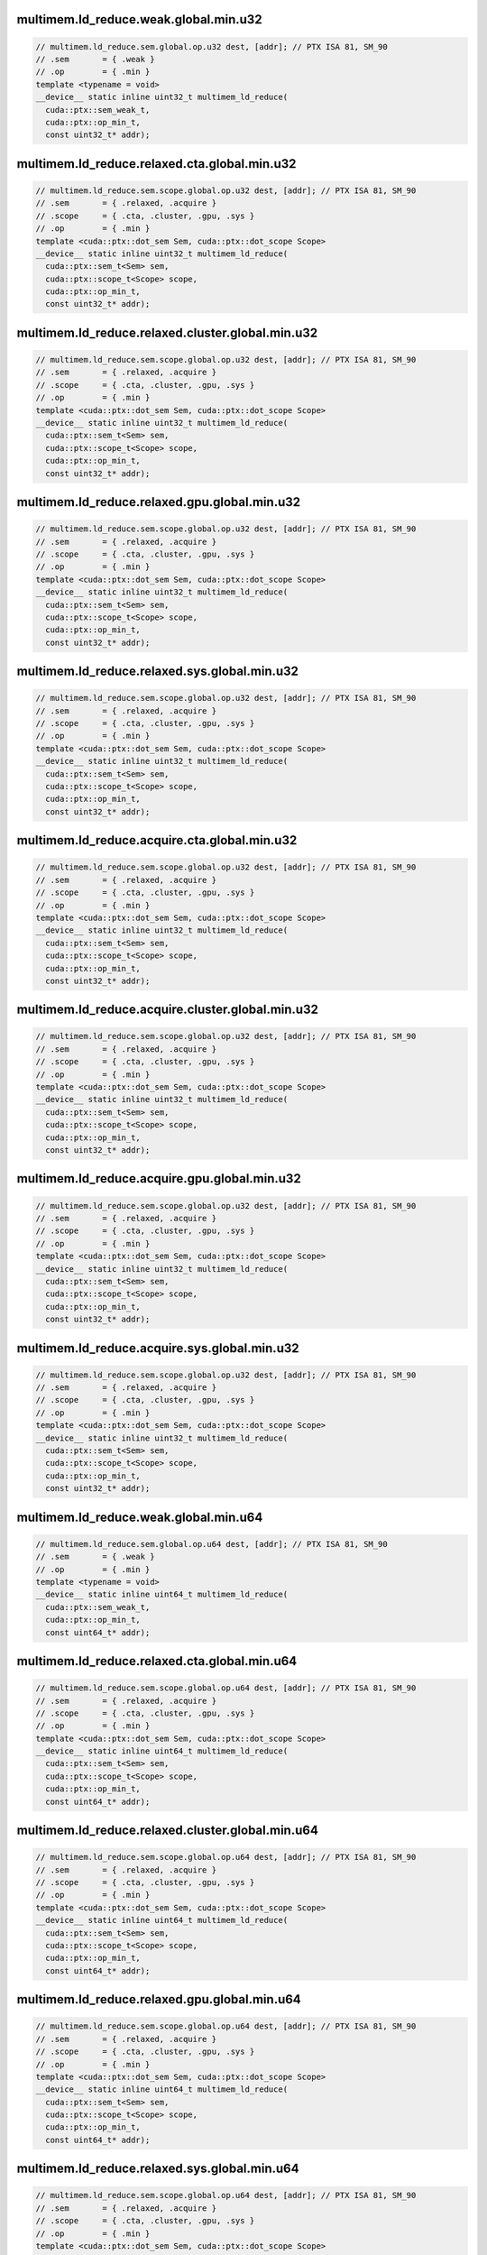 ..
   This file was automatically generated. Do not edit.

multimem.ld_reduce.weak.global.min.u32
^^^^^^^^^^^^^^^^^^^^^^^^^^^^^^^^^^^^^^
.. code:: cuda

   // multimem.ld_reduce.sem.global.op.u32 dest, [addr]; // PTX ISA 81, SM_90
   // .sem       = { .weak }
   // .op        = { .min }
   template <typename = void>
   __device__ static inline uint32_t multimem_ld_reduce(
     cuda::ptx::sem_weak_t,
     cuda::ptx::op_min_t,
     const uint32_t* addr);

multimem.ld_reduce.relaxed.cta.global.min.u32
^^^^^^^^^^^^^^^^^^^^^^^^^^^^^^^^^^^^^^^^^^^^^
.. code:: cuda

   // multimem.ld_reduce.sem.scope.global.op.u32 dest, [addr]; // PTX ISA 81, SM_90
   // .sem       = { .relaxed, .acquire }
   // .scope     = { .cta, .cluster, .gpu, .sys }
   // .op        = { .min }
   template <cuda::ptx::dot_sem Sem, cuda::ptx::dot_scope Scope>
   __device__ static inline uint32_t multimem_ld_reduce(
     cuda::ptx::sem_t<Sem> sem,
     cuda::ptx::scope_t<Scope> scope,
     cuda::ptx::op_min_t,
     const uint32_t* addr);

multimem.ld_reduce.relaxed.cluster.global.min.u32
^^^^^^^^^^^^^^^^^^^^^^^^^^^^^^^^^^^^^^^^^^^^^^^^^
.. code:: cuda

   // multimem.ld_reduce.sem.scope.global.op.u32 dest, [addr]; // PTX ISA 81, SM_90
   // .sem       = { .relaxed, .acquire }
   // .scope     = { .cta, .cluster, .gpu, .sys }
   // .op        = { .min }
   template <cuda::ptx::dot_sem Sem, cuda::ptx::dot_scope Scope>
   __device__ static inline uint32_t multimem_ld_reduce(
     cuda::ptx::sem_t<Sem> sem,
     cuda::ptx::scope_t<Scope> scope,
     cuda::ptx::op_min_t,
     const uint32_t* addr);

multimem.ld_reduce.relaxed.gpu.global.min.u32
^^^^^^^^^^^^^^^^^^^^^^^^^^^^^^^^^^^^^^^^^^^^^
.. code:: cuda

   // multimem.ld_reduce.sem.scope.global.op.u32 dest, [addr]; // PTX ISA 81, SM_90
   // .sem       = { .relaxed, .acquire }
   // .scope     = { .cta, .cluster, .gpu, .sys }
   // .op        = { .min }
   template <cuda::ptx::dot_sem Sem, cuda::ptx::dot_scope Scope>
   __device__ static inline uint32_t multimem_ld_reduce(
     cuda::ptx::sem_t<Sem> sem,
     cuda::ptx::scope_t<Scope> scope,
     cuda::ptx::op_min_t,
     const uint32_t* addr);

multimem.ld_reduce.relaxed.sys.global.min.u32
^^^^^^^^^^^^^^^^^^^^^^^^^^^^^^^^^^^^^^^^^^^^^
.. code:: cuda

   // multimem.ld_reduce.sem.scope.global.op.u32 dest, [addr]; // PTX ISA 81, SM_90
   // .sem       = { .relaxed, .acquire }
   // .scope     = { .cta, .cluster, .gpu, .sys }
   // .op        = { .min }
   template <cuda::ptx::dot_sem Sem, cuda::ptx::dot_scope Scope>
   __device__ static inline uint32_t multimem_ld_reduce(
     cuda::ptx::sem_t<Sem> sem,
     cuda::ptx::scope_t<Scope> scope,
     cuda::ptx::op_min_t,
     const uint32_t* addr);

multimem.ld_reduce.acquire.cta.global.min.u32
^^^^^^^^^^^^^^^^^^^^^^^^^^^^^^^^^^^^^^^^^^^^^
.. code:: cuda

   // multimem.ld_reduce.sem.scope.global.op.u32 dest, [addr]; // PTX ISA 81, SM_90
   // .sem       = { .relaxed, .acquire }
   // .scope     = { .cta, .cluster, .gpu, .sys }
   // .op        = { .min }
   template <cuda::ptx::dot_sem Sem, cuda::ptx::dot_scope Scope>
   __device__ static inline uint32_t multimem_ld_reduce(
     cuda::ptx::sem_t<Sem> sem,
     cuda::ptx::scope_t<Scope> scope,
     cuda::ptx::op_min_t,
     const uint32_t* addr);

multimem.ld_reduce.acquire.cluster.global.min.u32
^^^^^^^^^^^^^^^^^^^^^^^^^^^^^^^^^^^^^^^^^^^^^^^^^
.. code:: cuda

   // multimem.ld_reduce.sem.scope.global.op.u32 dest, [addr]; // PTX ISA 81, SM_90
   // .sem       = { .relaxed, .acquire }
   // .scope     = { .cta, .cluster, .gpu, .sys }
   // .op        = { .min }
   template <cuda::ptx::dot_sem Sem, cuda::ptx::dot_scope Scope>
   __device__ static inline uint32_t multimem_ld_reduce(
     cuda::ptx::sem_t<Sem> sem,
     cuda::ptx::scope_t<Scope> scope,
     cuda::ptx::op_min_t,
     const uint32_t* addr);

multimem.ld_reduce.acquire.gpu.global.min.u32
^^^^^^^^^^^^^^^^^^^^^^^^^^^^^^^^^^^^^^^^^^^^^
.. code:: cuda

   // multimem.ld_reduce.sem.scope.global.op.u32 dest, [addr]; // PTX ISA 81, SM_90
   // .sem       = { .relaxed, .acquire }
   // .scope     = { .cta, .cluster, .gpu, .sys }
   // .op        = { .min }
   template <cuda::ptx::dot_sem Sem, cuda::ptx::dot_scope Scope>
   __device__ static inline uint32_t multimem_ld_reduce(
     cuda::ptx::sem_t<Sem> sem,
     cuda::ptx::scope_t<Scope> scope,
     cuda::ptx::op_min_t,
     const uint32_t* addr);

multimem.ld_reduce.acquire.sys.global.min.u32
^^^^^^^^^^^^^^^^^^^^^^^^^^^^^^^^^^^^^^^^^^^^^
.. code:: cuda

   // multimem.ld_reduce.sem.scope.global.op.u32 dest, [addr]; // PTX ISA 81, SM_90
   // .sem       = { .relaxed, .acquire }
   // .scope     = { .cta, .cluster, .gpu, .sys }
   // .op        = { .min }
   template <cuda::ptx::dot_sem Sem, cuda::ptx::dot_scope Scope>
   __device__ static inline uint32_t multimem_ld_reduce(
     cuda::ptx::sem_t<Sem> sem,
     cuda::ptx::scope_t<Scope> scope,
     cuda::ptx::op_min_t,
     const uint32_t* addr);

multimem.ld_reduce.weak.global.min.u64
^^^^^^^^^^^^^^^^^^^^^^^^^^^^^^^^^^^^^^
.. code:: cuda

   // multimem.ld_reduce.sem.global.op.u64 dest, [addr]; // PTX ISA 81, SM_90
   // .sem       = { .weak }
   // .op        = { .min }
   template <typename = void>
   __device__ static inline uint64_t multimem_ld_reduce(
     cuda::ptx::sem_weak_t,
     cuda::ptx::op_min_t,
     const uint64_t* addr);

multimem.ld_reduce.relaxed.cta.global.min.u64
^^^^^^^^^^^^^^^^^^^^^^^^^^^^^^^^^^^^^^^^^^^^^
.. code:: cuda

   // multimem.ld_reduce.sem.scope.global.op.u64 dest, [addr]; // PTX ISA 81, SM_90
   // .sem       = { .relaxed, .acquire }
   // .scope     = { .cta, .cluster, .gpu, .sys }
   // .op        = { .min }
   template <cuda::ptx::dot_sem Sem, cuda::ptx::dot_scope Scope>
   __device__ static inline uint64_t multimem_ld_reduce(
     cuda::ptx::sem_t<Sem> sem,
     cuda::ptx::scope_t<Scope> scope,
     cuda::ptx::op_min_t,
     const uint64_t* addr);

multimem.ld_reduce.relaxed.cluster.global.min.u64
^^^^^^^^^^^^^^^^^^^^^^^^^^^^^^^^^^^^^^^^^^^^^^^^^
.. code:: cuda

   // multimem.ld_reduce.sem.scope.global.op.u64 dest, [addr]; // PTX ISA 81, SM_90
   // .sem       = { .relaxed, .acquire }
   // .scope     = { .cta, .cluster, .gpu, .sys }
   // .op        = { .min }
   template <cuda::ptx::dot_sem Sem, cuda::ptx::dot_scope Scope>
   __device__ static inline uint64_t multimem_ld_reduce(
     cuda::ptx::sem_t<Sem> sem,
     cuda::ptx::scope_t<Scope> scope,
     cuda::ptx::op_min_t,
     const uint64_t* addr);

multimem.ld_reduce.relaxed.gpu.global.min.u64
^^^^^^^^^^^^^^^^^^^^^^^^^^^^^^^^^^^^^^^^^^^^^
.. code:: cuda

   // multimem.ld_reduce.sem.scope.global.op.u64 dest, [addr]; // PTX ISA 81, SM_90
   // .sem       = { .relaxed, .acquire }
   // .scope     = { .cta, .cluster, .gpu, .sys }
   // .op        = { .min }
   template <cuda::ptx::dot_sem Sem, cuda::ptx::dot_scope Scope>
   __device__ static inline uint64_t multimem_ld_reduce(
     cuda::ptx::sem_t<Sem> sem,
     cuda::ptx::scope_t<Scope> scope,
     cuda::ptx::op_min_t,
     const uint64_t* addr);

multimem.ld_reduce.relaxed.sys.global.min.u64
^^^^^^^^^^^^^^^^^^^^^^^^^^^^^^^^^^^^^^^^^^^^^
.. code:: cuda

   // multimem.ld_reduce.sem.scope.global.op.u64 dest, [addr]; // PTX ISA 81, SM_90
   // .sem       = { .relaxed, .acquire }
   // .scope     = { .cta, .cluster, .gpu, .sys }
   // .op        = { .min }
   template <cuda::ptx::dot_sem Sem, cuda::ptx::dot_scope Scope>
   __device__ static inline uint64_t multimem_ld_reduce(
     cuda::ptx::sem_t<Sem> sem,
     cuda::ptx::scope_t<Scope> scope,
     cuda::ptx::op_min_t,
     const uint64_t* addr);

multimem.ld_reduce.acquire.cta.global.min.u64
^^^^^^^^^^^^^^^^^^^^^^^^^^^^^^^^^^^^^^^^^^^^^
.. code:: cuda

   // multimem.ld_reduce.sem.scope.global.op.u64 dest, [addr]; // PTX ISA 81, SM_90
   // .sem       = { .relaxed, .acquire }
   // .scope     = { .cta, .cluster, .gpu, .sys }
   // .op        = { .min }
   template <cuda::ptx::dot_sem Sem, cuda::ptx::dot_scope Scope>
   __device__ static inline uint64_t multimem_ld_reduce(
     cuda::ptx::sem_t<Sem> sem,
     cuda::ptx::scope_t<Scope> scope,
     cuda::ptx::op_min_t,
     const uint64_t* addr);

multimem.ld_reduce.acquire.cluster.global.min.u64
^^^^^^^^^^^^^^^^^^^^^^^^^^^^^^^^^^^^^^^^^^^^^^^^^
.. code:: cuda

   // multimem.ld_reduce.sem.scope.global.op.u64 dest, [addr]; // PTX ISA 81, SM_90
   // .sem       = { .relaxed, .acquire }
   // .scope     = { .cta, .cluster, .gpu, .sys }
   // .op        = { .min }
   template <cuda::ptx::dot_sem Sem, cuda::ptx::dot_scope Scope>
   __device__ static inline uint64_t multimem_ld_reduce(
     cuda::ptx::sem_t<Sem> sem,
     cuda::ptx::scope_t<Scope> scope,
     cuda::ptx::op_min_t,
     const uint64_t* addr);

multimem.ld_reduce.acquire.gpu.global.min.u64
^^^^^^^^^^^^^^^^^^^^^^^^^^^^^^^^^^^^^^^^^^^^^
.. code:: cuda

   // multimem.ld_reduce.sem.scope.global.op.u64 dest, [addr]; // PTX ISA 81, SM_90
   // .sem       = { .relaxed, .acquire }
   // .scope     = { .cta, .cluster, .gpu, .sys }
   // .op        = { .min }
   template <cuda::ptx::dot_sem Sem, cuda::ptx::dot_scope Scope>
   __device__ static inline uint64_t multimem_ld_reduce(
     cuda::ptx::sem_t<Sem> sem,
     cuda::ptx::scope_t<Scope> scope,
     cuda::ptx::op_min_t,
     const uint64_t* addr);

multimem.ld_reduce.acquire.sys.global.min.u64
^^^^^^^^^^^^^^^^^^^^^^^^^^^^^^^^^^^^^^^^^^^^^
.. code:: cuda

   // multimem.ld_reduce.sem.scope.global.op.u64 dest, [addr]; // PTX ISA 81, SM_90
   // .sem       = { .relaxed, .acquire }
   // .scope     = { .cta, .cluster, .gpu, .sys }
   // .op        = { .min }
   template <cuda::ptx::dot_sem Sem, cuda::ptx::dot_scope Scope>
   __device__ static inline uint64_t multimem_ld_reduce(
     cuda::ptx::sem_t<Sem> sem,
     cuda::ptx::scope_t<Scope> scope,
     cuda::ptx::op_min_t,
     const uint64_t* addr);

multimem.ld_reduce.weak.global.min.s32
^^^^^^^^^^^^^^^^^^^^^^^^^^^^^^^^^^^^^^
.. code:: cuda

   // multimem.ld_reduce.sem.global.op.s32 dest, [addr]; // PTX ISA 81, SM_90
   // .sem       = { .weak }
   // .op        = { .min }
   template <typename = void>
   __device__ static inline int32_t multimem_ld_reduce(
     cuda::ptx::sem_weak_t,
     cuda::ptx::op_min_t,
     const int32_t* addr);

multimem.ld_reduce.relaxed.cta.global.min.s32
^^^^^^^^^^^^^^^^^^^^^^^^^^^^^^^^^^^^^^^^^^^^^
.. code:: cuda

   // multimem.ld_reduce.sem.scope.global.op.s32 dest, [addr]; // PTX ISA 81, SM_90
   // .sem       = { .relaxed, .acquire }
   // .scope     = { .cta, .cluster, .gpu, .sys }
   // .op        = { .min }
   template <cuda::ptx::dot_sem Sem, cuda::ptx::dot_scope Scope>
   __device__ static inline int32_t multimem_ld_reduce(
     cuda::ptx::sem_t<Sem> sem,
     cuda::ptx::scope_t<Scope> scope,
     cuda::ptx::op_min_t,
     const int32_t* addr);

multimem.ld_reduce.relaxed.cluster.global.min.s32
^^^^^^^^^^^^^^^^^^^^^^^^^^^^^^^^^^^^^^^^^^^^^^^^^
.. code:: cuda

   // multimem.ld_reduce.sem.scope.global.op.s32 dest, [addr]; // PTX ISA 81, SM_90
   // .sem       = { .relaxed, .acquire }
   // .scope     = { .cta, .cluster, .gpu, .sys }
   // .op        = { .min }
   template <cuda::ptx::dot_sem Sem, cuda::ptx::dot_scope Scope>
   __device__ static inline int32_t multimem_ld_reduce(
     cuda::ptx::sem_t<Sem> sem,
     cuda::ptx::scope_t<Scope> scope,
     cuda::ptx::op_min_t,
     const int32_t* addr);

multimem.ld_reduce.relaxed.gpu.global.min.s32
^^^^^^^^^^^^^^^^^^^^^^^^^^^^^^^^^^^^^^^^^^^^^
.. code:: cuda

   // multimem.ld_reduce.sem.scope.global.op.s32 dest, [addr]; // PTX ISA 81, SM_90
   // .sem       = { .relaxed, .acquire }
   // .scope     = { .cta, .cluster, .gpu, .sys }
   // .op        = { .min }
   template <cuda::ptx::dot_sem Sem, cuda::ptx::dot_scope Scope>
   __device__ static inline int32_t multimem_ld_reduce(
     cuda::ptx::sem_t<Sem> sem,
     cuda::ptx::scope_t<Scope> scope,
     cuda::ptx::op_min_t,
     const int32_t* addr);

multimem.ld_reduce.relaxed.sys.global.min.s32
^^^^^^^^^^^^^^^^^^^^^^^^^^^^^^^^^^^^^^^^^^^^^
.. code:: cuda

   // multimem.ld_reduce.sem.scope.global.op.s32 dest, [addr]; // PTX ISA 81, SM_90
   // .sem       = { .relaxed, .acquire }
   // .scope     = { .cta, .cluster, .gpu, .sys }
   // .op        = { .min }
   template <cuda::ptx::dot_sem Sem, cuda::ptx::dot_scope Scope>
   __device__ static inline int32_t multimem_ld_reduce(
     cuda::ptx::sem_t<Sem> sem,
     cuda::ptx::scope_t<Scope> scope,
     cuda::ptx::op_min_t,
     const int32_t* addr);

multimem.ld_reduce.acquire.cta.global.min.s32
^^^^^^^^^^^^^^^^^^^^^^^^^^^^^^^^^^^^^^^^^^^^^
.. code:: cuda

   // multimem.ld_reduce.sem.scope.global.op.s32 dest, [addr]; // PTX ISA 81, SM_90
   // .sem       = { .relaxed, .acquire }
   // .scope     = { .cta, .cluster, .gpu, .sys }
   // .op        = { .min }
   template <cuda::ptx::dot_sem Sem, cuda::ptx::dot_scope Scope>
   __device__ static inline int32_t multimem_ld_reduce(
     cuda::ptx::sem_t<Sem> sem,
     cuda::ptx::scope_t<Scope> scope,
     cuda::ptx::op_min_t,
     const int32_t* addr);

multimem.ld_reduce.acquire.cluster.global.min.s32
^^^^^^^^^^^^^^^^^^^^^^^^^^^^^^^^^^^^^^^^^^^^^^^^^
.. code:: cuda

   // multimem.ld_reduce.sem.scope.global.op.s32 dest, [addr]; // PTX ISA 81, SM_90
   // .sem       = { .relaxed, .acquire }
   // .scope     = { .cta, .cluster, .gpu, .sys }
   // .op        = { .min }
   template <cuda::ptx::dot_sem Sem, cuda::ptx::dot_scope Scope>
   __device__ static inline int32_t multimem_ld_reduce(
     cuda::ptx::sem_t<Sem> sem,
     cuda::ptx::scope_t<Scope> scope,
     cuda::ptx::op_min_t,
     const int32_t* addr);

multimem.ld_reduce.acquire.gpu.global.min.s32
^^^^^^^^^^^^^^^^^^^^^^^^^^^^^^^^^^^^^^^^^^^^^
.. code:: cuda

   // multimem.ld_reduce.sem.scope.global.op.s32 dest, [addr]; // PTX ISA 81, SM_90
   // .sem       = { .relaxed, .acquire }
   // .scope     = { .cta, .cluster, .gpu, .sys }
   // .op        = { .min }
   template <cuda::ptx::dot_sem Sem, cuda::ptx::dot_scope Scope>
   __device__ static inline int32_t multimem_ld_reduce(
     cuda::ptx::sem_t<Sem> sem,
     cuda::ptx::scope_t<Scope> scope,
     cuda::ptx::op_min_t,
     const int32_t* addr);

multimem.ld_reduce.acquire.sys.global.min.s32
^^^^^^^^^^^^^^^^^^^^^^^^^^^^^^^^^^^^^^^^^^^^^
.. code:: cuda

   // multimem.ld_reduce.sem.scope.global.op.s32 dest, [addr]; // PTX ISA 81, SM_90
   // .sem       = { .relaxed, .acquire }
   // .scope     = { .cta, .cluster, .gpu, .sys }
   // .op        = { .min }
   template <cuda::ptx::dot_sem Sem, cuda::ptx::dot_scope Scope>
   __device__ static inline int32_t multimem_ld_reduce(
     cuda::ptx::sem_t<Sem> sem,
     cuda::ptx::scope_t<Scope> scope,
     cuda::ptx::op_min_t,
     const int32_t* addr);

multimem.ld_reduce.weak.global.min.s64
^^^^^^^^^^^^^^^^^^^^^^^^^^^^^^^^^^^^^^
.. code:: cuda

   // multimem.ld_reduce.sem.global.op.s64 dest, [addr]; // PTX ISA 81, SM_90
   // .sem       = { .weak }
   // .op        = { .min }
   template <typename = void>
   __device__ static inline int64_t multimem_ld_reduce(
     cuda::ptx::sem_weak_t,
     cuda::ptx::op_min_t,
     const int64_t* addr);

multimem.ld_reduce.relaxed.cta.global.min.s64
^^^^^^^^^^^^^^^^^^^^^^^^^^^^^^^^^^^^^^^^^^^^^
.. code:: cuda

   // multimem.ld_reduce.sem.scope.global.op.s64 dest, [addr]; // PTX ISA 81, SM_90
   // .sem       = { .relaxed, .acquire }
   // .scope     = { .cta, .cluster, .gpu, .sys }
   // .op        = { .min }
   template <cuda::ptx::dot_sem Sem, cuda::ptx::dot_scope Scope>
   __device__ static inline int64_t multimem_ld_reduce(
     cuda::ptx::sem_t<Sem> sem,
     cuda::ptx::scope_t<Scope> scope,
     cuda::ptx::op_min_t,
     const int64_t* addr);

multimem.ld_reduce.relaxed.cluster.global.min.s64
^^^^^^^^^^^^^^^^^^^^^^^^^^^^^^^^^^^^^^^^^^^^^^^^^
.. code:: cuda

   // multimem.ld_reduce.sem.scope.global.op.s64 dest, [addr]; // PTX ISA 81, SM_90
   // .sem       = { .relaxed, .acquire }
   // .scope     = { .cta, .cluster, .gpu, .sys }
   // .op        = { .min }
   template <cuda::ptx::dot_sem Sem, cuda::ptx::dot_scope Scope>
   __device__ static inline int64_t multimem_ld_reduce(
     cuda::ptx::sem_t<Sem> sem,
     cuda::ptx::scope_t<Scope> scope,
     cuda::ptx::op_min_t,
     const int64_t* addr);

multimem.ld_reduce.relaxed.gpu.global.min.s64
^^^^^^^^^^^^^^^^^^^^^^^^^^^^^^^^^^^^^^^^^^^^^
.. code:: cuda

   // multimem.ld_reduce.sem.scope.global.op.s64 dest, [addr]; // PTX ISA 81, SM_90
   // .sem       = { .relaxed, .acquire }
   // .scope     = { .cta, .cluster, .gpu, .sys }
   // .op        = { .min }
   template <cuda::ptx::dot_sem Sem, cuda::ptx::dot_scope Scope>
   __device__ static inline int64_t multimem_ld_reduce(
     cuda::ptx::sem_t<Sem> sem,
     cuda::ptx::scope_t<Scope> scope,
     cuda::ptx::op_min_t,
     const int64_t* addr);

multimem.ld_reduce.relaxed.sys.global.min.s64
^^^^^^^^^^^^^^^^^^^^^^^^^^^^^^^^^^^^^^^^^^^^^
.. code:: cuda

   // multimem.ld_reduce.sem.scope.global.op.s64 dest, [addr]; // PTX ISA 81, SM_90
   // .sem       = { .relaxed, .acquire }
   // .scope     = { .cta, .cluster, .gpu, .sys }
   // .op        = { .min }
   template <cuda::ptx::dot_sem Sem, cuda::ptx::dot_scope Scope>
   __device__ static inline int64_t multimem_ld_reduce(
     cuda::ptx::sem_t<Sem> sem,
     cuda::ptx::scope_t<Scope> scope,
     cuda::ptx::op_min_t,
     const int64_t* addr);

multimem.ld_reduce.acquire.cta.global.min.s64
^^^^^^^^^^^^^^^^^^^^^^^^^^^^^^^^^^^^^^^^^^^^^
.. code:: cuda

   // multimem.ld_reduce.sem.scope.global.op.s64 dest, [addr]; // PTX ISA 81, SM_90
   // .sem       = { .relaxed, .acquire }
   // .scope     = { .cta, .cluster, .gpu, .sys }
   // .op        = { .min }
   template <cuda::ptx::dot_sem Sem, cuda::ptx::dot_scope Scope>
   __device__ static inline int64_t multimem_ld_reduce(
     cuda::ptx::sem_t<Sem> sem,
     cuda::ptx::scope_t<Scope> scope,
     cuda::ptx::op_min_t,
     const int64_t* addr);

multimem.ld_reduce.acquire.cluster.global.min.s64
^^^^^^^^^^^^^^^^^^^^^^^^^^^^^^^^^^^^^^^^^^^^^^^^^
.. code:: cuda

   // multimem.ld_reduce.sem.scope.global.op.s64 dest, [addr]; // PTX ISA 81, SM_90
   // .sem       = { .relaxed, .acquire }
   // .scope     = { .cta, .cluster, .gpu, .sys }
   // .op        = { .min }
   template <cuda::ptx::dot_sem Sem, cuda::ptx::dot_scope Scope>
   __device__ static inline int64_t multimem_ld_reduce(
     cuda::ptx::sem_t<Sem> sem,
     cuda::ptx::scope_t<Scope> scope,
     cuda::ptx::op_min_t,
     const int64_t* addr);

multimem.ld_reduce.acquire.gpu.global.min.s64
^^^^^^^^^^^^^^^^^^^^^^^^^^^^^^^^^^^^^^^^^^^^^
.. code:: cuda

   // multimem.ld_reduce.sem.scope.global.op.s64 dest, [addr]; // PTX ISA 81, SM_90
   // .sem       = { .relaxed, .acquire }
   // .scope     = { .cta, .cluster, .gpu, .sys }
   // .op        = { .min }
   template <cuda::ptx::dot_sem Sem, cuda::ptx::dot_scope Scope>
   __device__ static inline int64_t multimem_ld_reduce(
     cuda::ptx::sem_t<Sem> sem,
     cuda::ptx::scope_t<Scope> scope,
     cuda::ptx::op_min_t,
     const int64_t* addr);

multimem.ld_reduce.acquire.sys.global.min.s64
^^^^^^^^^^^^^^^^^^^^^^^^^^^^^^^^^^^^^^^^^^^^^
.. code:: cuda

   // multimem.ld_reduce.sem.scope.global.op.s64 dest, [addr]; // PTX ISA 81, SM_90
   // .sem       = { .relaxed, .acquire }
   // .scope     = { .cta, .cluster, .gpu, .sys }
   // .op        = { .min }
   template <cuda::ptx::dot_sem Sem, cuda::ptx::dot_scope Scope>
   __device__ static inline int64_t multimem_ld_reduce(
     cuda::ptx::sem_t<Sem> sem,
     cuda::ptx::scope_t<Scope> scope,
     cuda::ptx::op_min_t,
     const int64_t* addr);

multimem.ld_reduce.weak.global.max.u32
^^^^^^^^^^^^^^^^^^^^^^^^^^^^^^^^^^^^^^
.. code:: cuda

   // multimem.ld_reduce.sem.global.op.u32 dest, [addr]; // PTX ISA 81, SM_90
   // .sem       = { .weak }
   // .op        = { .max }
   template <typename = void>
   __device__ static inline uint32_t multimem_ld_reduce(
     cuda::ptx::sem_weak_t,
     cuda::ptx::op_max_t,
     const uint32_t* addr);

multimem.ld_reduce.relaxed.cta.global.max.u32
^^^^^^^^^^^^^^^^^^^^^^^^^^^^^^^^^^^^^^^^^^^^^
.. code:: cuda

   // multimem.ld_reduce.sem.scope.global.op.u32 dest, [addr]; // PTX ISA 81, SM_90
   // .sem       = { .relaxed, .acquire }
   // .scope     = { .cta, .cluster, .gpu, .sys }
   // .op        = { .max }
   template <cuda::ptx::dot_sem Sem, cuda::ptx::dot_scope Scope>
   __device__ static inline uint32_t multimem_ld_reduce(
     cuda::ptx::sem_t<Sem> sem,
     cuda::ptx::scope_t<Scope> scope,
     cuda::ptx::op_max_t,
     const uint32_t* addr);

multimem.ld_reduce.relaxed.cluster.global.max.u32
^^^^^^^^^^^^^^^^^^^^^^^^^^^^^^^^^^^^^^^^^^^^^^^^^
.. code:: cuda

   // multimem.ld_reduce.sem.scope.global.op.u32 dest, [addr]; // PTX ISA 81, SM_90
   // .sem       = { .relaxed, .acquire }
   // .scope     = { .cta, .cluster, .gpu, .sys }
   // .op        = { .max }
   template <cuda::ptx::dot_sem Sem, cuda::ptx::dot_scope Scope>
   __device__ static inline uint32_t multimem_ld_reduce(
     cuda::ptx::sem_t<Sem> sem,
     cuda::ptx::scope_t<Scope> scope,
     cuda::ptx::op_max_t,
     const uint32_t* addr);

multimem.ld_reduce.relaxed.gpu.global.max.u32
^^^^^^^^^^^^^^^^^^^^^^^^^^^^^^^^^^^^^^^^^^^^^
.. code:: cuda

   // multimem.ld_reduce.sem.scope.global.op.u32 dest, [addr]; // PTX ISA 81, SM_90
   // .sem       = { .relaxed, .acquire }
   // .scope     = { .cta, .cluster, .gpu, .sys }
   // .op        = { .max }
   template <cuda::ptx::dot_sem Sem, cuda::ptx::dot_scope Scope>
   __device__ static inline uint32_t multimem_ld_reduce(
     cuda::ptx::sem_t<Sem> sem,
     cuda::ptx::scope_t<Scope> scope,
     cuda::ptx::op_max_t,
     const uint32_t* addr);

multimem.ld_reduce.relaxed.sys.global.max.u32
^^^^^^^^^^^^^^^^^^^^^^^^^^^^^^^^^^^^^^^^^^^^^
.. code:: cuda

   // multimem.ld_reduce.sem.scope.global.op.u32 dest, [addr]; // PTX ISA 81, SM_90
   // .sem       = { .relaxed, .acquire }
   // .scope     = { .cta, .cluster, .gpu, .sys }
   // .op        = { .max }
   template <cuda::ptx::dot_sem Sem, cuda::ptx::dot_scope Scope>
   __device__ static inline uint32_t multimem_ld_reduce(
     cuda::ptx::sem_t<Sem> sem,
     cuda::ptx::scope_t<Scope> scope,
     cuda::ptx::op_max_t,
     const uint32_t* addr);

multimem.ld_reduce.acquire.cta.global.max.u32
^^^^^^^^^^^^^^^^^^^^^^^^^^^^^^^^^^^^^^^^^^^^^
.. code:: cuda

   // multimem.ld_reduce.sem.scope.global.op.u32 dest, [addr]; // PTX ISA 81, SM_90
   // .sem       = { .relaxed, .acquire }
   // .scope     = { .cta, .cluster, .gpu, .sys }
   // .op        = { .max }
   template <cuda::ptx::dot_sem Sem, cuda::ptx::dot_scope Scope>
   __device__ static inline uint32_t multimem_ld_reduce(
     cuda::ptx::sem_t<Sem> sem,
     cuda::ptx::scope_t<Scope> scope,
     cuda::ptx::op_max_t,
     const uint32_t* addr);

multimem.ld_reduce.acquire.cluster.global.max.u32
^^^^^^^^^^^^^^^^^^^^^^^^^^^^^^^^^^^^^^^^^^^^^^^^^
.. code:: cuda

   // multimem.ld_reduce.sem.scope.global.op.u32 dest, [addr]; // PTX ISA 81, SM_90
   // .sem       = { .relaxed, .acquire }
   // .scope     = { .cta, .cluster, .gpu, .sys }
   // .op        = { .max }
   template <cuda::ptx::dot_sem Sem, cuda::ptx::dot_scope Scope>
   __device__ static inline uint32_t multimem_ld_reduce(
     cuda::ptx::sem_t<Sem> sem,
     cuda::ptx::scope_t<Scope> scope,
     cuda::ptx::op_max_t,
     const uint32_t* addr);

multimem.ld_reduce.acquire.gpu.global.max.u32
^^^^^^^^^^^^^^^^^^^^^^^^^^^^^^^^^^^^^^^^^^^^^
.. code:: cuda

   // multimem.ld_reduce.sem.scope.global.op.u32 dest, [addr]; // PTX ISA 81, SM_90
   // .sem       = { .relaxed, .acquire }
   // .scope     = { .cta, .cluster, .gpu, .sys }
   // .op        = { .max }
   template <cuda::ptx::dot_sem Sem, cuda::ptx::dot_scope Scope>
   __device__ static inline uint32_t multimem_ld_reduce(
     cuda::ptx::sem_t<Sem> sem,
     cuda::ptx::scope_t<Scope> scope,
     cuda::ptx::op_max_t,
     const uint32_t* addr);

multimem.ld_reduce.acquire.sys.global.max.u32
^^^^^^^^^^^^^^^^^^^^^^^^^^^^^^^^^^^^^^^^^^^^^
.. code:: cuda

   // multimem.ld_reduce.sem.scope.global.op.u32 dest, [addr]; // PTX ISA 81, SM_90
   // .sem       = { .relaxed, .acquire }
   // .scope     = { .cta, .cluster, .gpu, .sys }
   // .op        = { .max }
   template <cuda::ptx::dot_sem Sem, cuda::ptx::dot_scope Scope>
   __device__ static inline uint32_t multimem_ld_reduce(
     cuda::ptx::sem_t<Sem> sem,
     cuda::ptx::scope_t<Scope> scope,
     cuda::ptx::op_max_t,
     const uint32_t* addr);

multimem.ld_reduce.weak.global.max.u64
^^^^^^^^^^^^^^^^^^^^^^^^^^^^^^^^^^^^^^
.. code:: cuda

   // multimem.ld_reduce.sem.global.op.u64 dest, [addr]; // PTX ISA 81, SM_90
   // .sem       = { .weak }
   // .op        = { .max }
   template <typename = void>
   __device__ static inline uint64_t multimem_ld_reduce(
     cuda::ptx::sem_weak_t,
     cuda::ptx::op_max_t,
     const uint64_t* addr);

multimem.ld_reduce.relaxed.cta.global.max.u64
^^^^^^^^^^^^^^^^^^^^^^^^^^^^^^^^^^^^^^^^^^^^^
.. code:: cuda

   // multimem.ld_reduce.sem.scope.global.op.u64 dest, [addr]; // PTX ISA 81, SM_90
   // .sem       = { .relaxed, .acquire }
   // .scope     = { .cta, .cluster, .gpu, .sys }
   // .op        = { .max }
   template <cuda::ptx::dot_sem Sem, cuda::ptx::dot_scope Scope>
   __device__ static inline uint64_t multimem_ld_reduce(
     cuda::ptx::sem_t<Sem> sem,
     cuda::ptx::scope_t<Scope> scope,
     cuda::ptx::op_max_t,
     const uint64_t* addr);

multimem.ld_reduce.relaxed.cluster.global.max.u64
^^^^^^^^^^^^^^^^^^^^^^^^^^^^^^^^^^^^^^^^^^^^^^^^^
.. code:: cuda

   // multimem.ld_reduce.sem.scope.global.op.u64 dest, [addr]; // PTX ISA 81, SM_90
   // .sem       = { .relaxed, .acquire }
   // .scope     = { .cta, .cluster, .gpu, .sys }
   // .op        = { .max }
   template <cuda::ptx::dot_sem Sem, cuda::ptx::dot_scope Scope>
   __device__ static inline uint64_t multimem_ld_reduce(
     cuda::ptx::sem_t<Sem> sem,
     cuda::ptx::scope_t<Scope> scope,
     cuda::ptx::op_max_t,
     const uint64_t* addr);

multimem.ld_reduce.relaxed.gpu.global.max.u64
^^^^^^^^^^^^^^^^^^^^^^^^^^^^^^^^^^^^^^^^^^^^^
.. code:: cuda

   // multimem.ld_reduce.sem.scope.global.op.u64 dest, [addr]; // PTX ISA 81, SM_90
   // .sem       = { .relaxed, .acquire }
   // .scope     = { .cta, .cluster, .gpu, .sys }
   // .op        = { .max }
   template <cuda::ptx::dot_sem Sem, cuda::ptx::dot_scope Scope>
   __device__ static inline uint64_t multimem_ld_reduce(
     cuda::ptx::sem_t<Sem> sem,
     cuda::ptx::scope_t<Scope> scope,
     cuda::ptx::op_max_t,
     const uint64_t* addr);

multimem.ld_reduce.relaxed.sys.global.max.u64
^^^^^^^^^^^^^^^^^^^^^^^^^^^^^^^^^^^^^^^^^^^^^
.. code:: cuda

   // multimem.ld_reduce.sem.scope.global.op.u64 dest, [addr]; // PTX ISA 81, SM_90
   // .sem       = { .relaxed, .acquire }
   // .scope     = { .cta, .cluster, .gpu, .sys }
   // .op        = { .max }
   template <cuda::ptx::dot_sem Sem, cuda::ptx::dot_scope Scope>
   __device__ static inline uint64_t multimem_ld_reduce(
     cuda::ptx::sem_t<Sem> sem,
     cuda::ptx::scope_t<Scope> scope,
     cuda::ptx::op_max_t,
     const uint64_t* addr);

multimem.ld_reduce.acquire.cta.global.max.u64
^^^^^^^^^^^^^^^^^^^^^^^^^^^^^^^^^^^^^^^^^^^^^
.. code:: cuda

   // multimem.ld_reduce.sem.scope.global.op.u64 dest, [addr]; // PTX ISA 81, SM_90
   // .sem       = { .relaxed, .acquire }
   // .scope     = { .cta, .cluster, .gpu, .sys }
   // .op        = { .max }
   template <cuda::ptx::dot_sem Sem, cuda::ptx::dot_scope Scope>
   __device__ static inline uint64_t multimem_ld_reduce(
     cuda::ptx::sem_t<Sem> sem,
     cuda::ptx::scope_t<Scope> scope,
     cuda::ptx::op_max_t,
     const uint64_t* addr);

multimem.ld_reduce.acquire.cluster.global.max.u64
^^^^^^^^^^^^^^^^^^^^^^^^^^^^^^^^^^^^^^^^^^^^^^^^^
.. code:: cuda

   // multimem.ld_reduce.sem.scope.global.op.u64 dest, [addr]; // PTX ISA 81, SM_90
   // .sem       = { .relaxed, .acquire }
   // .scope     = { .cta, .cluster, .gpu, .sys }
   // .op        = { .max }
   template <cuda::ptx::dot_sem Sem, cuda::ptx::dot_scope Scope>
   __device__ static inline uint64_t multimem_ld_reduce(
     cuda::ptx::sem_t<Sem> sem,
     cuda::ptx::scope_t<Scope> scope,
     cuda::ptx::op_max_t,
     const uint64_t* addr);

multimem.ld_reduce.acquire.gpu.global.max.u64
^^^^^^^^^^^^^^^^^^^^^^^^^^^^^^^^^^^^^^^^^^^^^
.. code:: cuda

   // multimem.ld_reduce.sem.scope.global.op.u64 dest, [addr]; // PTX ISA 81, SM_90
   // .sem       = { .relaxed, .acquire }
   // .scope     = { .cta, .cluster, .gpu, .sys }
   // .op        = { .max }
   template <cuda::ptx::dot_sem Sem, cuda::ptx::dot_scope Scope>
   __device__ static inline uint64_t multimem_ld_reduce(
     cuda::ptx::sem_t<Sem> sem,
     cuda::ptx::scope_t<Scope> scope,
     cuda::ptx::op_max_t,
     const uint64_t* addr);

multimem.ld_reduce.acquire.sys.global.max.u64
^^^^^^^^^^^^^^^^^^^^^^^^^^^^^^^^^^^^^^^^^^^^^
.. code:: cuda

   // multimem.ld_reduce.sem.scope.global.op.u64 dest, [addr]; // PTX ISA 81, SM_90
   // .sem       = { .relaxed, .acquire }
   // .scope     = { .cta, .cluster, .gpu, .sys }
   // .op        = { .max }
   template <cuda::ptx::dot_sem Sem, cuda::ptx::dot_scope Scope>
   __device__ static inline uint64_t multimem_ld_reduce(
     cuda::ptx::sem_t<Sem> sem,
     cuda::ptx::scope_t<Scope> scope,
     cuda::ptx::op_max_t,
     const uint64_t* addr);

multimem.ld_reduce.weak.global.max.s32
^^^^^^^^^^^^^^^^^^^^^^^^^^^^^^^^^^^^^^
.. code:: cuda

   // multimem.ld_reduce.sem.global.op.s32 dest, [addr]; // PTX ISA 81, SM_90
   // .sem       = { .weak }
   // .op        = { .max }
   template <typename = void>
   __device__ static inline int32_t multimem_ld_reduce(
     cuda::ptx::sem_weak_t,
     cuda::ptx::op_max_t,
     const int32_t* addr);

multimem.ld_reduce.relaxed.cta.global.max.s32
^^^^^^^^^^^^^^^^^^^^^^^^^^^^^^^^^^^^^^^^^^^^^
.. code:: cuda

   // multimem.ld_reduce.sem.scope.global.op.s32 dest, [addr]; // PTX ISA 81, SM_90
   // .sem       = { .relaxed, .acquire }
   // .scope     = { .cta, .cluster, .gpu, .sys }
   // .op        = { .max }
   template <cuda::ptx::dot_sem Sem, cuda::ptx::dot_scope Scope>
   __device__ static inline int32_t multimem_ld_reduce(
     cuda::ptx::sem_t<Sem> sem,
     cuda::ptx::scope_t<Scope> scope,
     cuda::ptx::op_max_t,
     const int32_t* addr);

multimem.ld_reduce.relaxed.cluster.global.max.s32
^^^^^^^^^^^^^^^^^^^^^^^^^^^^^^^^^^^^^^^^^^^^^^^^^
.. code:: cuda

   // multimem.ld_reduce.sem.scope.global.op.s32 dest, [addr]; // PTX ISA 81, SM_90
   // .sem       = { .relaxed, .acquire }
   // .scope     = { .cta, .cluster, .gpu, .sys }
   // .op        = { .max }
   template <cuda::ptx::dot_sem Sem, cuda::ptx::dot_scope Scope>
   __device__ static inline int32_t multimem_ld_reduce(
     cuda::ptx::sem_t<Sem> sem,
     cuda::ptx::scope_t<Scope> scope,
     cuda::ptx::op_max_t,
     const int32_t* addr);

multimem.ld_reduce.relaxed.gpu.global.max.s32
^^^^^^^^^^^^^^^^^^^^^^^^^^^^^^^^^^^^^^^^^^^^^
.. code:: cuda

   // multimem.ld_reduce.sem.scope.global.op.s32 dest, [addr]; // PTX ISA 81, SM_90
   // .sem       = { .relaxed, .acquire }
   // .scope     = { .cta, .cluster, .gpu, .sys }
   // .op        = { .max }
   template <cuda::ptx::dot_sem Sem, cuda::ptx::dot_scope Scope>
   __device__ static inline int32_t multimem_ld_reduce(
     cuda::ptx::sem_t<Sem> sem,
     cuda::ptx::scope_t<Scope> scope,
     cuda::ptx::op_max_t,
     const int32_t* addr);

multimem.ld_reduce.relaxed.sys.global.max.s32
^^^^^^^^^^^^^^^^^^^^^^^^^^^^^^^^^^^^^^^^^^^^^
.. code:: cuda

   // multimem.ld_reduce.sem.scope.global.op.s32 dest, [addr]; // PTX ISA 81, SM_90
   // .sem       = { .relaxed, .acquire }
   // .scope     = { .cta, .cluster, .gpu, .sys }
   // .op        = { .max }
   template <cuda::ptx::dot_sem Sem, cuda::ptx::dot_scope Scope>
   __device__ static inline int32_t multimem_ld_reduce(
     cuda::ptx::sem_t<Sem> sem,
     cuda::ptx::scope_t<Scope> scope,
     cuda::ptx::op_max_t,
     const int32_t* addr);

multimem.ld_reduce.acquire.cta.global.max.s32
^^^^^^^^^^^^^^^^^^^^^^^^^^^^^^^^^^^^^^^^^^^^^
.. code:: cuda

   // multimem.ld_reduce.sem.scope.global.op.s32 dest, [addr]; // PTX ISA 81, SM_90
   // .sem       = { .relaxed, .acquire }
   // .scope     = { .cta, .cluster, .gpu, .sys }
   // .op        = { .max }
   template <cuda::ptx::dot_sem Sem, cuda::ptx::dot_scope Scope>
   __device__ static inline int32_t multimem_ld_reduce(
     cuda::ptx::sem_t<Sem> sem,
     cuda::ptx::scope_t<Scope> scope,
     cuda::ptx::op_max_t,
     const int32_t* addr);

multimem.ld_reduce.acquire.cluster.global.max.s32
^^^^^^^^^^^^^^^^^^^^^^^^^^^^^^^^^^^^^^^^^^^^^^^^^
.. code:: cuda

   // multimem.ld_reduce.sem.scope.global.op.s32 dest, [addr]; // PTX ISA 81, SM_90
   // .sem       = { .relaxed, .acquire }
   // .scope     = { .cta, .cluster, .gpu, .sys }
   // .op        = { .max }
   template <cuda::ptx::dot_sem Sem, cuda::ptx::dot_scope Scope>
   __device__ static inline int32_t multimem_ld_reduce(
     cuda::ptx::sem_t<Sem> sem,
     cuda::ptx::scope_t<Scope> scope,
     cuda::ptx::op_max_t,
     const int32_t* addr);

multimem.ld_reduce.acquire.gpu.global.max.s32
^^^^^^^^^^^^^^^^^^^^^^^^^^^^^^^^^^^^^^^^^^^^^
.. code:: cuda

   // multimem.ld_reduce.sem.scope.global.op.s32 dest, [addr]; // PTX ISA 81, SM_90
   // .sem       = { .relaxed, .acquire }
   // .scope     = { .cta, .cluster, .gpu, .sys }
   // .op        = { .max }
   template <cuda::ptx::dot_sem Sem, cuda::ptx::dot_scope Scope>
   __device__ static inline int32_t multimem_ld_reduce(
     cuda::ptx::sem_t<Sem> sem,
     cuda::ptx::scope_t<Scope> scope,
     cuda::ptx::op_max_t,
     const int32_t* addr);

multimem.ld_reduce.acquire.sys.global.max.s32
^^^^^^^^^^^^^^^^^^^^^^^^^^^^^^^^^^^^^^^^^^^^^
.. code:: cuda

   // multimem.ld_reduce.sem.scope.global.op.s32 dest, [addr]; // PTX ISA 81, SM_90
   // .sem       = { .relaxed, .acquire }
   // .scope     = { .cta, .cluster, .gpu, .sys }
   // .op        = { .max }
   template <cuda::ptx::dot_sem Sem, cuda::ptx::dot_scope Scope>
   __device__ static inline int32_t multimem_ld_reduce(
     cuda::ptx::sem_t<Sem> sem,
     cuda::ptx::scope_t<Scope> scope,
     cuda::ptx::op_max_t,
     const int32_t* addr);

multimem.ld_reduce.weak.global.max.s64
^^^^^^^^^^^^^^^^^^^^^^^^^^^^^^^^^^^^^^
.. code:: cuda

   // multimem.ld_reduce.sem.global.op.s64 dest, [addr]; // PTX ISA 81, SM_90
   // .sem       = { .weak }
   // .op        = { .max }
   template <typename = void>
   __device__ static inline int64_t multimem_ld_reduce(
     cuda::ptx::sem_weak_t,
     cuda::ptx::op_max_t,
     const int64_t* addr);

multimem.ld_reduce.relaxed.cta.global.max.s64
^^^^^^^^^^^^^^^^^^^^^^^^^^^^^^^^^^^^^^^^^^^^^
.. code:: cuda

   // multimem.ld_reduce.sem.scope.global.op.s64 dest, [addr]; // PTX ISA 81, SM_90
   // .sem       = { .relaxed, .acquire }
   // .scope     = { .cta, .cluster, .gpu, .sys }
   // .op        = { .max }
   template <cuda::ptx::dot_sem Sem, cuda::ptx::dot_scope Scope>
   __device__ static inline int64_t multimem_ld_reduce(
     cuda::ptx::sem_t<Sem> sem,
     cuda::ptx::scope_t<Scope> scope,
     cuda::ptx::op_max_t,
     const int64_t* addr);

multimem.ld_reduce.relaxed.cluster.global.max.s64
^^^^^^^^^^^^^^^^^^^^^^^^^^^^^^^^^^^^^^^^^^^^^^^^^
.. code:: cuda

   // multimem.ld_reduce.sem.scope.global.op.s64 dest, [addr]; // PTX ISA 81, SM_90
   // .sem       = { .relaxed, .acquire }
   // .scope     = { .cta, .cluster, .gpu, .sys }
   // .op        = { .max }
   template <cuda::ptx::dot_sem Sem, cuda::ptx::dot_scope Scope>
   __device__ static inline int64_t multimem_ld_reduce(
     cuda::ptx::sem_t<Sem> sem,
     cuda::ptx::scope_t<Scope> scope,
     cuda::ptx::op_max_t,
     const int64_t* addr);

multimem.ld_reduce.relaxed.gpu.global.max.s64
^^^^^^^^^^^^^^^^^^^^^^^^^^^^^^^^^^^^^^^^^^^^^
.. code:: cuda

   // multimem.ld_reduce.sem.scope.global.op.s64 dest, [addr]; // PTX ISA 81, SM_90
   // .sem       = { .relaxed, .acquire }
   // .scope     = { .cta, .cluster, .gpu, .sys }
   // .op        = { .max }
   template <cuda::ptx::dot_sem Sem, cuda::ptx::dot_scope Scope>
   __device__ static inline int64_t multimem_ld_reduce(
     cuda::ptx::sem_t<Sem> sem,
     cuda::ptx::scope_t<Scope> scope,
     cuda::ptx::op_max_t,
     const int64_t* addr);

multimem.ld_reduce.relaxed.sys.global.max.s64
^^^^^^^^^^^^^^^^^^^^^^^^^^^^^^^^^^^^^^^^^^^^^
.. code:: cuda

   // multimem.ld_reduce.sem.scope.global.op.s64 dest, [addr]; // PTX ISA 81, SM_90
   // .sem       = { .relaxed, .acquire }
   // .scope     = { .cta, .cluster, .gpu, .sys }
   // .op        = { .max }
   template <cuda::ptx::dot_sem Sem, cuda::ptx::dot_scope Scope>
   __device__ static inline int64_t multimem_ld_reduce(
     cuda::ptx::sem_t<Sem> sem,
     cuda::ptx::scope_t<Scope> scope,
     cuda::ptx::op_max_t,
     const int64_t* addr);

multimem.ld_reduce.acquire.cta.global.max.s64
^^^^^^^^^^^^^^^^^^^^^^^^^^^^^^^^^^^^^^^^^^^^^
.. code:: cuda

   // multimem.ld_reduce.sem.scope.global.op.s64 dest, [addr]; // PTX ISA 81, SM_90
   // .sem       = { .relaxed, .acquire }
   // .scope     = { .cta, .cluster, .gpu, .sys }
   // .op        = { .max }
   template <cuda::ptx::dot_sem Sem, cuda::ptx::dot_scope Scope>
   __device__ static inline int64_t multimem_ld_reduce(
     cuda::ptx::sem_t<Sem> sem,
     cuda::ptx::scope_t<Scope> scope,
     cuda::ptx::op_max_t,
     const int64_t* addr);

multimem.ld_reduce.acquire.cluster.global.max.s64
^^^^^^^^^^^^^^^^^^^^^^^^^^^^^^^^^^^^^^^^^^^^^^^^^
.. code:: cuda

   // multimem.ld_reduce.sem.scope.global.op.s64 dest, [addr]; // PTX ISA 81, SM_90
   // .sem       = { .relaxed, .acquire }
   // .scope     = { .cta, .cluster, .gpu, .sys }
   // .op        = { .max }
   template <cuda::ptx::dot_sem Sem, cuda::ptx::dot_scope Scope>
   __device__ static inline int64_t multimem_ld_reduce(
     cuda::ptx::sem_t<Sem> sem,
     cuda::ptx::scope_t<Scope> scope,
     cuda::ptx::op_max_t,
     const int64_t* addr);

multimem.ld_reduce.acquire.gpu.global.max.s64
^^^^^^^^^^^^^^^^^^^^^^^^^^^^^^^^^^^^^^^^^^^^^
.. code:: cuda

   // multimem.ld_reduce.sem.scope.global.op.s64 dest, [addr]; // PTX ISA 81, SM_90
   // .sem       = { .relaxed, .acquire }
   // .scope     = { .cta, .cluster, .gpu, .sys }
   // .op        = { .max }
   template <cuda::ptx::dot_sem Sem, cuda::ptx::dot_scope Scope>
   __device__ static inline int64_t multimem_ld_reduce(
     cuda::ptx::sem_t<Sem> sem,
     cuda::ptx::scope_t<Scope> scope,
     cuda::ptx::op_max_t,
     const int64_t* addr);

multimem.ld_reduce.acquire.sys.global.max.s64
^^^^^^^^^^^^^^^^^^^^^^^^^^^^^^^^^^^^^^^^^^^^^
.. code:: cuda

   // multimem.ld_reduce.sem.scope.global.op.s64 dest, [addr]; // PTX ISA 81, SM_90
   // .sem       = { .relaxed, .acquire }
   // .scope     = { .cta, .cluster, .gpu, .sys }
   // .op        = { .max }
   template <cuda::ptx::dot_sem Sem, cuda::ptx::dot_scope Scope>
   __device__ static inline int64_t multimem_ld_reduce(
     cuda::ptx::sem_t<Sem> sem,
     cuda::ptx::scope_t<Scope> scope,
     cuda::ptx::op_max_t,
     const int64_t* addr);

multimem.ld_reduce.weak.global.add.u32
^^^^^^^^^^^^^^^^^^^^^^^^^^^^^^^^^^^^^^
.. code:: cuda

   // multimem.ld_reduce.sem.global.op.u32 dest, [addr]; // PTX ISA 81, SM_90
   // .sem       = { .weak }
   // .op        = { .add }
   template <typename = void>
   __device__ static inline uint32_t multimem_ld_reduce(
     cuda::ptx::sem_weak_t,
     cuda::ptx::op_add_t,
     const uint32_t* addr);

multimem.ld_reduce.relaxed.cta.global.add.u32
^^^^^^^^^^^^^^^^^^^^^^^^^^^^^^^^^^^^^^^^^^^^^
.. code:: cuda

   // multimem.ld_reduce.sem.scope.global.op.u32 dest, [addr]; // PTX ISA 81, SM_90
   // .sem       = { .relaxed, .acquire }
   // .scope     = { .cta, .cluster, .gpu, .sys }
   // .op        = { .add }
   template <cuda::ptx::dot_sem Sem, cuda::ptx::dot_scope Scope>
   __device__ static inline uint32_t multimem_ld_reduce(
     cuda::ptx::sem_t<Sem> sem,
     cuda::ptx::scope_t<Scope> scope,
     cuda::ptx::op_add_t,
     const uint32_t* addr);

multimem.ld_reduce.relaxed.cluster.global.add.u32
^^^^^^^^^^^^^^^^^^^^^^^^^^^^^^^^^^^^^^^^^^^^^^^^^
.. code:: cuda

   // multimem.ld_reduce.sem.scope.global.op.u32 dest, [addr]; // PTX ISA 81, SM_90
   // .sem       = { .relaxed, .acquire }
   // .scope     = { .cta, .cluster, .gpu, .sys }
   // .op        = { .add }
   template <cuda::ptx::dot_sem Sem, cuda::ptx::dot_scope Scope>
   __device__ static inline uint32_t multimem_ld_reduce(
     cuda::ptx::sem_t<Sem> sem,
     cuda::ptx::scope_t<Scope> scope,
     cuda::ptx::op_add_t,
     const uint32_t* addr);

multimem.ld_reduce.relaxed.gpu.global.add.u32
^^^^^^^^^^^^^^^^^^^^^^^^^^^^^^^^^^^^^^^^^^^^^
.. code:: cuda

   // multimem.ld_reduce.sem.scope.global.op.u32 dest, [addr]; // PTX ISA 81, SM_90
   // .sem       = { .relaxed, .acquire }
   // .scope     = { .cta, .cluster, .gpu, .sys }
   // .op        = { .add }
   template <cuda::ptx::dot_sem Sem, cuda::ptx::dot_scope Scope>
   __device__ static inline uint32_t multimem_ld_reduce(
     cuda::ptx::sem_t<Sem> sem,
     cuda::ptx::scope_t<Scope> scope,
     cuda::ptx::op_add_t,
     const uint32_t* addr);

multimem.ld_reduce.relaxed.sys.global.add.u32
^^^^^^^^^^^^^^^^^^^^^^^^^^^^^^^^^^^^^^^^^^^^^
.. code:: cuda

   // multimem.ld_reduce.sem.scope.global.op.u32 dest, [addr]; // PTX ISA 81, SM_90
   // .sem       = { .relaxed, .acquire }
   // .scope     = { .cta, .cluster, .gpu, .sys }
   // .op        = { .add }
   template <cuda::ptx::dot_sem Sem, cuda::ptx::dot_scope Scope>
   __device__ static inline uint32_t multimem_ld_reduce(
     cuda::ptx::sem_t<Sem> sem,
     cuda::ptx::scope_t<Scope> scope,
     cuda::ptx::op_add_t,
     const uint32_t* addr);

multimem.ld_reduce.acquire.cta.global.add.u32
^^^^^^^^^^^^^^^^^^^^^^^^^^^^^^^^^^^^^^^^^^^^^
.. code:: cuda

   // multimem.ld_reduce.sem.scope.global.op.u32 dest, [addr]; // PTX ISA 81, SM_90
   // .sem       = { .relaxed, .acquire }
   // .scope     = { .cta, .cluster, .gpu, .sys }
   // .op        = { .add }
   template <cuda::ptx::dot_sem Sem, cuda::ptx::dot_scope Scope>
   __device__ static inline uint32_t multimem_ld_reduce(
     cuda::ptx::sem_t<Sem> sem,
     cuda::ptx::scope_t<Scope> scope,
     cuda::ptx::op_add_t,
     const uint32_t* addr);

multimem.ld_reduce.acquire.cluster.global.add.u32
^^^^^^^^^^^^^^^^^^^^^^^^^^^^^^^^^^^^^^^^^^^^^^^^^
.. code:: cuda

   // multimem.ld_reduce.sem.scope.global.op.u32 dest, [addr]; // PTX ISA 81, SM_90
   // .sem       = { .relaxed, .acquire }
   // .scope     = { .cta, .cluster, .gpu, .sys }
   // .op        = { .add }
   template <cuda::ptx::dot_sem Sem, cuda::ptx::dot_scope Scope>
   __device__ static inline uint32_t multimem_ld_reduce(
     cuda::ptx::sem_t<Sem> sem,
     cuda::ptx::scope_t<Scope> scope,
     cuda::ptx::op_add_t,
     const uint32_t* addr);

multimem.ld_reduce.acquire.gpu.global.add.u32
^^^^^^^^^^^^^^^^^^^^^^^^^^^^^^^^^^^^^^^^^^^^^
.. code:: cuda

   // multimem.ld_reduce.sem.scope.global.op.u32 dest, [addr]; // PTX ISA 81, SM_90
   // .sem       = { .relaxed, .acquire }
   // .scope     = { .cta, .cluster, .gpu, .sys }
   // .op        = { .add }
   template <cuda::ptx::dot_sem Sem, cuda::ptx::dot_scope Scope>
   __device__ static inline uint32_t multimem_ld_reduce(
     cuda::ptx::sem_t<Sem> sem,
     cuda::ptx::scope_t<Scope> scope,
     cuda::ptx::op_add_t,
     const uint32_t* addr);

multimem.ld_reduce.acquire.sys.global.add.u32
^^^^^^^^^^^^^^^^^^^^^^^^^^^^^^^^^^^^^^^^^^^^^
.. code:: cuda

   // multimem.ld_reduce.sem.scope.global.op.u32 dest, [addr]; // PTX ISA 81, SM_90
   // .sem       = { .relaxed, .acquire }
   // .scope     = { .cta, .cluster, .gpu, .sys }
   // .op        = { .add }
   template <cuda::ptx::dot_sem Sem, cuda::ptx::dot_scope Scope>
   __device__ static inline uint32_t multimem_ld_reduce(
     cuda::ptx::sem_t<Sem> sem,
     cuda::ptx::scope_t<Scope> scope,
     cuda::ptx::op_add_t,
     const uint32_t* addr);

multimem.ld_reduce.weak.global.add.u64
^^^^^^^^^^^^^^^^^^^^^^^^^^^^^^^^^^^^^^
.. code:: cuda

   // multimem.ld_reduce.sem.global.op.u64 dest, [addr]; // PTX ISA 81, SM_90
   // .sem       = { .weak }
   // .op        = { .add }
   template <typename = void>
   __device__ static inline uint64_t multimem_ld_reduce(
     cuda::ptx::sem_weak_t,
     cuda::ptx::op_add_t,
     const uint64_t* addr);

multimem.ld_reduce.relaxed.cta.global.add.u64
^^^^^^^^^^^^^^^^^^^^^^^^^^^^^^^^^^^^^^^^^^^^^
.. code:: cuda

   // multimem.ld_reduce.sem.scope.global.op.u64 dest, [addr]; // PTX ISA 81, SM_90
   // .sem       = { .relaxed, .acquire }
   // .scope     = { .cta, .cluster, .gpu, .sys }
   // .op        = { .add }
   template <cuda::ptx::dot_sem Sem, cuda::ptx::dot_scope Scope>
   __device__ static inline uint64_t multimem_ld_reduce(
     cuda::ptx::sem_t<Sem> sem,
     cuda::ptx::scope_t<Scope> scope,
     cuda::ptx::op_add_t,
     const uint64_t* addr);

multimem.ld_reduce.relaxed.cluster.global.add.u64
^^^^^^^^^^^^^^^^^^^^^^^^^^^^^^^^^^^^^^^^^^^^^^^^^
.. code:: cuda

   // multimem.ld_reduce.sem.scope.global.op.u64 dest, [addr]; // PTX ISA 81, SM_90
   // .sem       = { .relaxed, .acquire }
   // .scope     = { .cta, .cluster, .gpu, .sys }
   // .op        = { .add }
   template <cuda::ptx::dot_sem Sem, cuda::ptx::dot_scope Scope>
   __device__ static inline uint64_t multimem_ld_reduce(
     cuda::ptx::sem_t<Sem> sem,
     cuda::ptx::scope_t<Scope> scope,
     cuda::ptx::op_add_t,
     const uint64_t* addr);

multimem.ld_reduce.relaxed.gpu.global.add.u64
^^^^^^^^^^^^^^^^^^^^^^^^^^^^^^^^^^^^^^^^^^^^^
.. code:: cuda

   // multimem.ld_reduce.sem.scope.global.op.u64 dest, [addr]; // PTX ISA 81, SM_90
   // .sem       = { .relaxed, .acquire }
   // .scope     = { .cta, .cluster, .gpu, .sys }
   // .op        = { .add }
   template <cuda::ptx::dot_sem Sem, cuda::ptx::dot_scope Scope>
   __device__ static inline uint64_t multimem_ld_reduce(
     cuda::ptx::sem_t<Sem> sem,
     cuda::ptx::scope_t<Scope> scope,
     cuda::ptx::op_add_t,
     const uint64_t* addr);

multimem.ld_reduce.relaxed.sys.global.add.u64
^^^^^^^^^^^^^^^^^^^^^^^^^^^^^^^^^^^^^^^^^^^^^
.. code:: cuda

   // multimem.ld_reduce.sem.scope.global.op.u64 dest, [addr]; // PTX ISA 81, SM_90
   // .sem       = { .relaxed, .acquire }
   // .scope     = { .cta, .cluster, .gpu, .sys }
   // .op        = { .add }
   template <cuda::ptx::dot_sem Sem, cuda::ptx::dot_scope Scope>
   __device__ static inline uint64_t multimem_ld_reduce(
     cuda::ptx::sem_t<Sem> sem,
     cuda::ptx::scope_t<Scope> scope,
     cuda::ptx::op_add_t,
     const uint64_t* addr);

multimem.ld_reduce.acquire.cta.global.add.u64
^^^^^^^^^^^^^^^^^^^^^^^^^^^^^^^^^^^^^^^^^^^^^
.. code:: cuda

   // multimem.ld_reduce.sem.scope.global.op.u64 dest, [addr]; // PTX ISA 81, SM_90
   // .sem       = { .relaxed, .acquire }
   // .scope     = { .cta, .cluster, .gpu, .sys }
   // .op        = { .add }
   template <cuda::ptx::dot_sem Sem, cuda::ptx::dot_scope Scope>
   __device__ static inline uint64_t multimem_ld_reduce(
     cuda::ptx::sem_t<Sem> sem,
     cuda::ptx::scope_t<Scope> scope,
     cuda::ptx::op_add_t,
     const uint64_t* addr);

multimem.ld_reduce.acquire.cluster.global.add.u64
^^^^^^^^^^^^^^^^^^^^^^^^^^^^^^^^^^^^^^^^^^^^^^^^^
.. code:: cuda

   // multimem.ld_reduce.sem.scope.global.op.u64 dest, [addr]; // PTX ISA 81, SM_90
   // .sem       = { .relaxed, .acquire }
   // .scope     = { .cta, .cluster, .gpu, .sys }
   // .op        = { .add }
   template <cuda::ptx::dot_sem Sem, cuda::ptx::dot_scope Scope>
   __device__ static inline uint64_t multimem_ld_reduce(
     cuda::ptx::sem_t<Sem> sem,
     cuda::ptx::scope_t<Scope> scope,
     cuda::ptx::op_add_t,
     const uint64_t* addr);

multimem.ld_reduce.acquire.gpu.global.add.u64
^^^^^^^^^^^^^^^^^^^^^^^^^^^^^^^^^^^^^^^^^^^^^
.. code:: cuda

   // multimem.ld_reduce.sem.scope.global.op.u64 dest, [addr]; // PTX ISA 81, SM_90
   // .sem       = { .relaxed, .acquire }
   // .scope     = { .cta, .cluster, .gpu, .sys }
   // .op        = { .add }
   template <cuda::ptx::dot_sem Sem, cuda::ptx::dot_scope Scope>
   __device__ static inline uint64_t multimem_ld_reduce(
     cuda::ptx::sem_t<Sem> sem,
     cuda::ptx::scope_t<Scope> scope,
     cuda::ptx::op_add_t,
     const uint64_t* addr);

multimem.ld_reduce.acquire.sys.global.add.u64
^^^^^^^^^^^^^^^^^^^^^^^^^^^^^^^^^^^^^^^^^^^^^
.. code:: cuda

   // multimem.ld_reduce.sem.scope.global.op.u64 dest, [addr]; // PTX ISA 81, SM_90
   // .sem       = { .relaxed, .acquire }
   // .scope     = { .cta, .cluster, .gpu, .sys }
   // .op        = { .add }
   template <cuda::ptx::dot_sem Sem, cuda::ptx::dot_scope Scope>
   __device__ static inline uint64_t multimem_ld_reduce(
     cuda::ptx::sem_t<Sem> sem,
     cuda::ptx::scope_t<Scope> scope,
     cuda::ptx::op_add_t,
     const uint64_t* addr);

multimem.ld_reduce.weak.global.add.s32
^^^^^^^^^^^^^^^^^^^^^^^^^^^^^^^^^^^^^^
.. code:: cuda

   // multimem.ld_reduce.sem.global.op.s32 dest, [addr]; // PTX ISA 81, SM_90
   // .sem       = { .weak }
   // .op        = { .add }
   template <typename = void>
   __device__ static inline int32_t multimem_ld_reduce(
     cuda::ptx::sem_weak_t,
     cuda::ptx::op_add_t,
     const int32_t* addr);

multimem.ld_reduce.relaxed.cta.global.add.s32
^^^^^^^^^^^^^^^^^^^^^^^^^^^^^^^^^^^^^^^^^^^^^
.. code:: cuda

   // multimem.ld_reduce.sem.scope.global.op.s32 dest, [addr]; // PTX ISA 81, SM_90
   // .sem       = { .relaxed, .acquire }
   // .scope     = { .cta, .cluster, .gpu, .sys }
   // .op        = { .add }
   template <cuda::ptx::dot_sem Sem, cuda::ptx::dot_scope Scope>
   __device__ static inline int32_t multimem_ld_reduce(
     cuda::ptx::sem_t<Sem> sem,
     cuda::ptx::scope_t<Scope> scope,
     cuda::ptx::op_add_t,
     const int32_t* addr);

multimem.ld_reduce.relaxed.cluster.global.add.s32
^^^^^^^^^^^^^^^^^^^^^^^^^^^^^^^^^^^^^^^^^^^^^^^^^
.. code:: cuda

   // multimem.ld_reduce.sem.scope.global.op.s32 dest, [addr]; // PTX ISA 81, SM_90
   // .sem       = { .relaxed, .acquire }
   // .scope     = { .cta, .cluster, .gpu, .sys }
   // .op        = { .add }
   template <cuda::ptx::dot_sem Sem, cuda::ptx::dot_scope Scope>
   __device__ static inline int32_t multimem_ld_reduce(
     cuda::ptx::sem_t<Sem> sem,
     cuda::ptx::scope_t<Scope> scope,
     cuda::ptx::op_add_t,
     const int32_t* addr);

multimem.ld_reduce.relaxed.gpu.global.add.s32
^^^^^^^^^^^^^^^^^^^^^^^^^^^^^^^^^^^^^^^^^^^^^
.. code:: cuda

   // multimem.ld_reduce.sem.scope.global.op.s32 dest, [addr]; // PTX ISA 81, SM_90
   // .sem       = { .relaxed, .acquire }
   // .scope     = { .cta, .cluster, .gpu, .sys }
   // .op        = { .add }
   template <cuda::ptx::dot_sem Sem, cuda::ptx::dot_scope Scope>
   __device__ static inline int32_t multimem_ld_reduce(
     cuda::ptx::sem_t<Sem> sem,
     cuda::ptx::scope_t<Scope> scope,
     cuda::ptx::op_add_t,
     const int32_t* addr);

multimem.ld_reduce.relaxed.sys.global.add.s32
^^^^^^^^^^^^^^^^^^^^^^^^^^^^^^^^^^^^^^^^^^^^^
.. code:: cuda

   // multimem.ld_reduce.sem.scope.global.op.s32 dest, [addr]; // PTX ISA 81, SM_90
   // .sem       = { .relaxed, .acquire }
   // .scope     = { .cta, .cluster, .gpu, .sys }
   // .op        = { .add }
   template <cuda::ptx::dot_sem Sem, cuda::ptx::dot_scope Scope>
   __device__ static inline int32_t multimem_ld_reduce(
     cuda::ptx::sem_t<Sem> sem,
     cuda::ptx::scope_t<Scope> scope,
     cuda::ptx::op_add_t,
     const int32_t* addr);

multimem.ld_reduce.acquire.cta.global.add.s32
^^^^^^^^^^^^^^^^^^^^^^^^^^^^^^^^^^^^^^^^^^^^^
.. code:: cuda

   // multimem.ld_reduce.sem.scope.global.op.s32 dest, [addr]; // PTX ISA 81, SM_90
   // .sem       = { .relaxed, .acquire }
   // .scope     = { .cta, .cluster, .gpu, .sys }
   // .op        = { .add }
   template <cuda::ptx::dot_sem Sem, cuda::ptx::dot_scope Scope>
   __device__ static inline int32_t multimem_ld_reduce(
     cuda::ptx::sem_t<Sem> sem,
     cuda::ptx::scope_t<Scope> scope,
     cuda::ptx::op_add_t,
     const int32_t* addr);

multimem.ld_reduce.acquire.cluster.global.add.s32
^^^^^^^^^^^^^^^^^^^^^^^^^^^^^^^^^^^^^^^^^^^^^^^^^
.. code:: cuda

   // multimem.ld_reduce.sem.scope.global.op.s32 dest, [addr]; // PTX ISA 81, SM_90
   // .sem       = { .relaxed, .acquire }
   // .scope     = { .cta, .cluster, .gpu, .sys }
   // .op        = { .add }
   template <cuda::ptx::dot_sem Sem, cuda::ptx::dot_scope Scope>
   __device__ static inline int32_t multimem_ld_reduce(
     cuda::ptx::sem_t<Sem> sem,
     cuda::ptx::scope_t<Scope> scope,
     cuda::ptx::op_add_t,
     const int32_t* addr);

multimem.ld_reduce.acquire.gpu.global.add.s32
^^^^^^^^^^^^^^^^^^^^^^^^^^^^^^^^^^^^^^^^^^^^^
.. code:: cuda

   // multimem.ld_reduce.sem.scope.global.op.s32 dest, [addr]; // PTX ISA 81, SM_90
   // .sem       = { .relaxed, .acquire }
   // .scope     = { .cta, .cluster, .gpu, .sys }
   // .op        = { .add }
   template <cuda::ptx::dot_sem Sem, cuda::ptx::dot_scope Scope>
   __device__ static inline int32_t multimem_ld_reduce(
     cuda::ptx::sem_t<Sem> sem,
     cuda::ptx::scope_t<Scope> scope,
     cuda::ptx::op_add_t,
     const int32_t* addr);

multimem.ld_reduce.acquire.sys.global.add.s32
^^^^^^^^^^^^^^^^^^^^^^^^^^^^^^^^^^^^^^^^^^^^^
.. code:: cuda

   // multimem.ld_reduce.sem.scope.global.op.s32 dest, [addr]; // PTX ISA 81, SM_90
   // .sem       = { .relaxed, .acquire }
   // .scope     = { .cta, .cluster, .gpu, .sys }
   // .op        = { .add }
   template <cuda::ptx::dot_sem Sem, cuda::ptx::dot_scope Scope>
   __device__ static inline int32_t multimem_ld_reduce(
     cuda::ptx::sem_t<Sem> sem,
     cuda::ptx::scope_t<Scope> scope,
     cuda::ptx::op_add_t,
     const int32_t* addr);

multimem.ld_reduce.weak.global.add.u64
^^^^^^^^^^^^^^^^^^^^^^^^^^^^^^^^^^^^^^
.. code:: cuda

   // multimem.ld_reduce.sem.global.op.u64 dest, [addr]; // PTX ISA 81, SM_90
   // .sem       = { .weak }
   // .op        = { .add }
   template <typename = void>
   __device__ static inline int64_t multimem_ld_reduce(
     cuda::ptx::sem_weak_t,
     cuda::ptx::op_add_t,
     const int64_t* addr);

multimem.ld_reduce.relaxed.cta.global.add.u64
^^^^^^^^^^^^^^^^^^^^^^^^^^^^^^^^^^^^^^^^^^^^^
.. code:: cuda

   // multimem.ld_reduce.sem.scope.global.op.u64 dest, [addr]; // PTX ISA 81, SM_90
   // .sem       = { .relaxed, .acquire }
   // .scope     = { .cta, .cluster, .gpu, .sys }
   // .op        = { .add }
   template <cuda::ptx::dot_sem Sem, cuda::ptx::dot_scope Scope>
   __device__ static inline int64_t multimem_ld_reduce(
     cuda::ptx::sem_t<Sem> sem,
     cuda::ptx::scope_t<Scope> scope,
     cuda::ptx::op_add_t,
     const int64_t* addr);

multimem.ld_reduce.relaxed.cluster.global.add.u64
^^^^^^^^^^^^^^^^^^^^^^^^^^^^^^^^^^^^^^^^^^^^^^^^^
.. code:: cuda

   // multimem.ld_reduce.sem.scope.global.op.u64 dest, [addr]; // PTX ISA 81, SM_90
   // .sem       = { .relaxed, .acquire }
   // .scope     = { .cta, .cluster, .gpu, .sys }
   // .op        = { .add }
   template <cuda::ptx::dot_sem Sem, cuda::ptx::dot_scope Scope>
   __device__ static inline int64_t multimem_ld_reduce(
     cuda::ptx::sem_t<Sem> sem,
     cuda::ptx::scope_t<Scope> scope,
     cuda::ptx::op_add_t,
     const int64_t* addr);

multimem.ld_reduce.relaxed.gpu.global.add.u64
^^^^^^^^^^^^^^^^^^^^^^^^^^^^^^^^^^^^^^^^^^^^^
.. code:: cuda

   // multimem.ld_reduce.sem.scope.global.op.u64 dest, [addr]; // PTX ISA 81, SM_90
   // .sem       = { .relaxed, .acquire }
   // .scope     = { .cta, .cluster, .gpu, .sys }
   // .op        = { .add }
   template <cuda::ptx::dot_sem Sem, cuda::ptx::dot_scope Scope>
   __device__ static inline int64_t multimem_ld_reduce(
     cuda::ptx::sem_t<Sem> sem,
     cuda::ptx::scope_t<Scope> scope,
     cuda::ptx::op_add_t,
     const int64_t* addr);

multimem.ld_reduce.relaxed.sys.global.add.u64
^^^^^^^^^^^^^^^^^^^^^^^^^^^^^^^^^^^^^^^^^^^^^
.. code:: cuda

   // multimem.ld_reduce.sem.scope.global.op.u64 dest, [addr]; // PTX ISA 81, SM_90
   // .sem       = { .relaxed, .acquire }
   // .scope     = { .cta, .cluster, .gpu, .sys }
   // .op        = { .add }
   template <cuda::ptx::dot_sem Sem, cuda::ptx::dot_scope Scope>
   __device__ static inline int64_t multimem_ld_reduce(
     cuda::ptx::sem_t<Sem> sem,
     cuda::ptx::scope_t<Scope> scope,
     cuda::ptx::op_add_t,
     const int64_t* addr);

multimem.ld_reduce.acquire.cta.global.add.u64
^^^^^^^^^^^^^^^^^^^^^^^^^^^^^^^^^^^^^^^^^^^^^
.. code:: cuda

   // multimem.ld_reduce.sem.scope.global.op.u64 dest, [addr]; // PTX ISA 81, SM_90
   // .sem       = { .relaxed, .acquire }
   // .scope     = { .cta, .cluster, .gpu, .sys }
   // .op        = { .add }
   template <cuda::ptx::dot_sem Sem, cuda::ptx::dot_scope Scope>
   __device__ static inline int64_t multimem_ld_reduce(
     cuda::ptx::sem_t<Sem> sem,
     cuda::ptx::scope_t<Scope> scope,
     cuda::ptx::op_add_t,
     const int64_t* addr);

multimem.ld_reduce.acquire.cluster.global.add.u64
^^^^^^^^^^^^^^^^^^^^^^^^^^^^^^^^^^^^^^^^^^^^^^^^^
.. code:: cuda

   // multimem.ld_reduce.sem.scope.global.op.u64 dest, [addr]; // PTX ISA 81, SM_90
   // .sem       = { .relaxed, .acquire }
   // .scope     = { .cta, .cluster, .gpu, .sys }
   // .op        = { .add }
   template <cuda::ptx::dot_sem Sem, cuda::ptx::dot_scope Scope>
   __device__ static inline int64_t multimem_ld_reduce(
     cuda::ptx::sem_t<Sem> sem,
     cuda::ptx::scope_t<Scope> scope,
     cuda::ptx::op_add_t,
     const int64_t* addr);

multimem.ld_reduce.acquire.gpu.global.add.u64
^^^^^^^^^^^^^^^^^^^^^^^^^^^^^^^^^^^^^^^^^^^^^
.. code:: cuda

   // multimem.ld_reduce.sem.scope.global.op.u64 dest, [addr]; // PTX ISA 81, SM_90
   // .sem       = { .relaxed, .acquire }
   // .scope     = { .cta, .cluster, .gpu, .sys }
   // .op        = { .add }
   template <cuda::ptx::dot_sem Sem, cuda::ptx::dot_scope Scope>
   __device__ static inline int64_t multimem_ld_reduce(
     cuda::ptx::sem_t<Sem> sem,
     cuda::ptx::scope_t<Scope> scope,
     cuda::ptx::op_add_t,
     const int64_t* addr);

multimem.ld_reduce.acquire.sys.global.add.u64
^^^^^^^^^^^^^^^^^^^^^^^^^^^^^^^^^^^^^^^^^^^^^
.. code:: cuda

   // multimem.ld_reduce.sem.scope.global.op.u64 dest, [addr]; // PTX ISA 81, SM_90
   // .sem       = { .relaxed, .acquire }
   // .scope     = { .cta, .cluster, .gpu, .sys }
   // .op        = { .add }
   template <cuda::ptx::dot_sem Sem, cuda::ptx::dot_scope Scope>
   __device__ static inline int64_t multimem_ld_reduce(
     cuda::ptx::sem_t<Sem> sem,
     cuda::ptx::scope_t<Scope> scope,
     cuda::ptx::op_add_t,
     const int64_t* addr);

multimem.ld_reduce.weak.global.and.b32
^^^^^^^^^^^^^^^^^^^^^^^^^^^^^^^^^^^^^^
.. code:: cuda

   // multimem.ld_reduce.sem.global.op.b32 dest, [addr]; // PTX ISA 81, SM_90
   // .sem       = { .weak }
   // .op        = { .and }
   template <typename B32, enable_if_t<sizeof(B32) == 4, bool> = true>
   __device__ static inline B32 multimem_ld_reduce(
     cuda::ptx::sem_weak_t,
     cuda::ptx::op_and_op_t,
     const B32* addr);

multimem.ld_reduce.relaxed.cta.global.and.b32
^^^^^^^^^^^^^^^^^^^^^^^^^^^^^^^^^^^^^^^^^^^^^
.. code:: cuda

   // multimem.ld_reduce.sem.scope.global.op.b32 dest, [addr]; // PTX ISA 81, SM_90
   // .sem       = { .relaxed, .acquire }
   // .scope     = { .cta, .cluster, .gpu, .sys }
   // .op        = { .and }
   template <typename B32, enable_if_t<sizeof(B32) == 4, bool> = true, cuda::ptx::dot_sem Sem, cuda::ptx::dot_scope Scope>
   __device__ static inline B32 multimem_ld_reduce(
     cuda::ptx::sem_t<Sem> sem,
     cuda::ptx::scope_t<Scope> scope,
     cuda::ptx::op_and_op_t,
     const B32* addr);

multimem.ld_reduce.relaxed.cluster.global.and.b32
^^^^^^^^^^^^^^^^^^^^^^^^^^^^^^^^^^^^^^^^^^^^^^^^^
.. code:: cuda

   // multimem.ld_reduce.sem.scope.global.op.b32 dest, [addr]; // PTX ISA 81, SM_90
   // .sem       = { .relaxed, .acquire }
   // .scope     = { .cta, .cluster, .gpu, .sys }
   // .op        = { .and }
   template <typename B32, enable_if_t<sizeof(B32) == 4, bool> = true, cuda::ptx::dot_sem Sem, cuda::ptx::dot_scope Scope>
   __device__ static inline B32 multimem_ld_reduce(
     cuda::ptx::sem_t<Sem> sem,
     cuda::ptx::scope_t<Scope> scope,
     cuda::ptx::op_and_op_t,
     const B32* addr);

multimem.ld_reduce.relaxed.gpu.global.and.b32
^^^^^^^^^^^^^^^^^^^^^^^^^^^^^^^^^^^^^^^^^^^^^
.. code:: cuda

   // multimem.ld_reduce.sem.scope.global.op.b32 dest, [addr]; // PTX ISA 81, SM_90
   // .sem       = { .relaxed, .acquire }
   // .scope     = { .cta, .cluster, .gpu, .sys }
   // .op        = { .and }
   template <typename B32, enable_if_t<sizeof(B32) == 4, bool> = true, cuda::ptx::dot_sem Sem, cuda::ptx::dot_scope Scope>
   __device__ static inline B32 multimem_ld_reduce(
     cuda::ptx::sem_t<Sem> sem,
     cuda::ptx::scope_t<Scope> scope,
     cuda::ptx::op_and_op_t,
     const B32* addr);

multimem.ld_reduce.relaxed.sys.global.and.b32
^^^^^^^^^^^^^^^^^^^^^^^^^^^^^^^^^^^^^^^^^^^^^
.. code:: cuda

   // multimem.ld_reduce.sem.scope.global.op.b32 dest, [addr]; // PTX ISA 81, SM_90
   // .sem       = { .relaxed, .acquire }
   // .scope     = { .cta, .cluster, .gpu, .sys }
   // .op        = { .and }
   template <typename B32, enable_if_t<sizeof(B32) == 4, bool> = true, cuda::ptx::dot_sem Sem, cuda::ptx::dot_scope Scope>
   __device__ static inline B32 multimem_ld_reduce(
     cuda::ptx::sem_t<Sem> sem,
     cuda::ptx::scope_t<Scope> scope,
     cuda::ptx::op_and_op_t,
     const B32* addr);

multimem.ld_reduce.acquire.cta.global.and.b32
^^^^^^^^^^^^^^^^^^^^^^^^^^^^^^^^^^^^^^^^^^^^^
.. code:: cuda

   // multimem.ld_reduce.sem.scope.global.op.b32 dest, [addr]; // PTX ISA 81, SM_90
   // .sem       = { .relaxed, .acquire }
   // .scope     = { .cta, .cluster, .gpu, .sys }
   // .op        = { .and }
   template <typename B32, enable_if_t<sizeof(B32) == 4, bool> = true, cuda::ptx::dot_sem Sem, cuda::ptx::dot_scope Scope>
   __device__ static inline B32 multimem_ld_reduce(
     cuda::ptx::sem_t<Sem> sem,
     cuda::ptx::scope_t<Scope> scope,
     cuda::ptx::op_and_op_t,
     const B32* addr);

multimem.ld_reduce.acquire.cluster.global.and.b32
^^^^^^^^^^^^^^^^^^^^^^^^^^^^^^^^^^^^^^^^^^^^^^^^^
.. code:: cuda

   // multimem.ld_reduce.sem.scope.global.op.b32 dest, [addr]; // PTX ISA 81, SM_90
   // .sem       = { .relaxed, .acquire }
   // .scope     = { .cta, .cluster, .gpu, .sys }
   // .op        = { .and }
   template <typename B32, enable_if_t<sizeof(B32) == 4, bool> = true, cuda::ptx::dot_sem Sem, cuda::ptx::dot_scope Scope>
   __device__ static inline B32 multimem_ld_reduce(
     cuda::ptx::sem_t<Sem> sem,
     cuda::ptx::scope_t<Scope> scope,
     cuda::ptx::op_and_op_t,
     const B32* addr);

multimem.ld_reduce.acquire.gpu.global.and.b32
^^^^^^^^^^^^^^^^^^^^^^^^^^^^^^^^^^^^^^^^^^^^^
.. code:: cuda

   // multimem.ld_reduce.sem.scope.global.op.b32 dest, [addr]; // PTX ISA 81, SM_90
   // .sem       = { .relaxed, .acquire }
   // .scope     = { .cta, .cluster, .gpu, .sys }
   // .op        = { .and }
   template <typename B32, enable_if_t<sizeof(B32) == 4, bool> = true, cuda::ptx::dot_sem Sem, cuda::ptx::dot_scope Scope>
   __device__ static inline B32 multimem_ld_reduce(
     cuda::ptx::sem_t<Sem> sem,
     cuda::ptx::scope_t<Scope> scope,
     cuda::ptx::op_and_op_t,
     const B32* addr);

multimem.ld_reduce.acquire.sys.global.and.b32
^^^^^^^^^^^^^^^^^^^^^^^^^^^^^^^^^^^^^^^^^^^^^
.. code:: cuda

   // multimem.ld_reduce.sem.scope.global.op.b32 dest, [addr]; // PTX ISA 81, SM_90
   // .sem       = { .relaxed, .acquire }
   // .scope     = { .cta, .cluster, .gpu, .sys }
   // .op        = { .and }
   template <typename B32, enable_if_t<sizeof(B32) == 4, bool> = true, cuda::ptx::dot_sem Sem, cuda::ptx::dot_scope Scope>
   __device__ static inline B32 multimem_ld_reduce(
     cuda::ptx::sem_t<Sem> sem,
     cuda::ptx::scope_t<Scope> scope,
     cuda::ptx::op_and_op_t,
     const B32* addr);

multimem.ld_reduce.weak.global.or.b32
^^^^^^^^^^^^^^^^^^^^^^^^^^^^^^^^^^^^^
.. code:: cuda

   // multimem.ld_reduce.sem.global.op.b32 dest, [addr]; // PTX ISA 81, SM_90
   // .sem       = { .weak }
   // .op        = { .or }
   template <typename B32, enable_if_t<sizeof(B32) == 4, bool> = true>
   __device__ static inline B32 multimem_ld_reduce(
     cuda::ptx::sem_weak_t,
     cuda::ptx::op_or_op_t,
     const B32* addr);

multimem.ld_reduce.relaxed.cta.global.or.b32
^^^^^^^^^^^^^^^^^^^^^^^^^^^^^^^^^^^^^^^^^^^^
.. code:: cuda

   // multimem.ld_reduce.sem.scope.global.op.b32 dest, [addr]; // PTX ISA 81, SM_90
   // .sem       = { .relaxed, .acquire }
   // .scope     = { .cta, .cluster, .gpu, .sys }
   // .op        = { .or }
   template <typename B32, enable_if_t<sizeof(B32) == 4, bool> = true, cuda::ptx::dot_sem Sem, cuda::ptx::dot_scope Scope>
   __device__ static inline B32 multimem_ld_reduce(
     cuda::ptx::sem_t<Sem> sem,
     cuda::ptx::scope_t<Scope> scope,
     cuda::ptx::op_or_op_t,
     const B32* addr);

multimem.ld_reduce.relaxed.cluster.global.or.b32
^^^^^^^^^^^^^^^^^^^^^^^^^^^^^^^^^^^^^^^^^^^^^^^^
.. code:: cuda

   // multimem.ld_reduce.sem.scope.global.op.b32 dest, [addr]; // PTX ISA 81, SM_90
   // .sem       = { .relaxed, .acquire }
   // .scope     = { .cta, .cluster, .gpu, .sys }
   // .op        = { .or }
   template <typename B32, enable_if_t<sizeof(B32) == 4, bool> = true, cuda::ptx::dot_sem Sem, cuda::ptx::dot_scope Scope>
   __device__ static inline B32 multimem_ld_reduce(
     cuda::ptx::sem_t<Sem> sem,
     cuda::ptx::scope_t<Scope> scope,
     cuda::ptx::op_or_op_t,
     const B32* addr);

multimem.ld_reduce.relaxed.gpu.global.or.b32
^^^^^^^^^^^^^^^^^^^^^^^^^^^^^^^^^^^^^^^^^^^^
.. code:: cuda

   // multimem.ld_reduce.sem.scope.global.op.b32 dest, [addr]; // PTX ISA 81, SM_90
   // .sem       = { .relaxed, .acquire }
   // .scope     = { .cta, .cluster, .gpu, .sys }
   // .op        = { .or }
   template <typename B32, enable_if_t<sizeof(B32) == 4, bool> = true, cuda::ptx::dot_sem Sem, cuda::ptx::dot_scope Scope>
   __device__ static inline B32 multimem_ld_reduce(
     cuda::ptx::sem_t<Sem> sem,
     cuda::ptx::scope_t<Scope> scope,
     cuda::ptx::op_or_op_t,
     const B32* addr);

multimem.ld_reduce.relaxed.sys.global.or.b32
^^^^^^^^^^^^^^^^^^^^^^^^^^^^^^^^^^^^^^^^^^^^
.. code:: cuda

   // multimem.ld_reduce.sem.scope.global.op.b32 dest, [addr]; // PTX ISA 81, SM_90
   // .sem       = { .relaxed, .acquire }
   // .scope     = { .cta, .cluster, .gpu, .sys }
   // .op        = { .or }
   template <typename B32, enable_if_t<sizeof(B32) == 4, bool> = true, cuda::ptx::dot_sem Sem, cuda::ptx::dot_scope Scope>
   __device__ static inline B32 multimem_ld_reduce(
     cuda::ptx::sem_t<Sem> sem,
     cuda::ptx::scope_t<Scope> scope,
     cuda::ptx::op_or_op_t,
     const B32* addr);

multimem.ld_reduce.acquire.cta.global.or.b32
^^^^^^^^^^^^^^^^^^^^^^^^^^^^^^^^^^^^^^^^^^^^
.. code:: cuda

   // multimem.ld_reduce.sem.scope.global.op.b32 dest, [addr]; // PTX ISA 81, SM_90
   // .sem       = { .relaxed, .acquire }
   // .scope     = { .cta, .cluster, .gpu, .sys }
   // .op        = { .or }
   template <typename B32, enable_if_t<sizeof(B32) == 4, bool> = true, cuda::ptx::dot_sem Sem, cuda::ptx::dot_scope Scope>
   __device__ static inline B32 multimem_ld_reduce(
     cuda::ptx::sem_t<Sem> sem,
     cuda::ptx::scope_t<Scope> scope,
     cuda::ptx::op_or_op_t,
     const B32* addr);

multimem.ld_reduce.acquire.cluster.global.or.b32
^^^^^^^^^^^^^^^^^^^^^^^^^^^^^^^^^^^^^^^^^^^^^^^^
.. code:: cuda

   // multimem.ld_reduce.sem.scope.global.op.b32 dest, [addr]; // PTX ISA 81, SM_90
   // .sem       = { .relaxed, .acquire }
   // .scope     = { .cta, .cluster, .gpu, .sys }
   // .op        = { .or }
   template <typename B32, enable_if_t<sizeof(B32) == 4, bool> = true, cuda::ptx::dot_sem Sem, cuda::ptx::dot_scope Scope>
   __device__ static inline B32 multimem_ld_reduce(
     cuda::ptx::sem_t<Sem> sem,
     cuda::ptx::scope_t<Scope> scope,
     cuda::ptx::op_or_op_t,
     const B32* addr);

multimem.ld_reduce.acquire.gpu.global.or.b32
^^^^^^^^^^^^^^^^^^^^^^^^^^^^^^^^^^^^^^^^^^^^
.. code:: cuda

   // multimem.ld_reduce.sem.scope.global.op.b32 dest, [addr]; // PTX ISA 81, SM_90
   // .sem       = { .relaxed, .acquire }
   // .scope     = { .cta, .cluster, .gpu, .sys }
   // .op        = { .or }
   template <typename B32, enable_if_t<sizeof(B32) == 4, bool> = true, cuda::ptx::dot_sem Sem, cuda::ptx::dot_scope Scope>
   __device__ static inline B32 multimem_ld_reduce(
     cuda::ptx::sem_t<Sem> sem,
     cuda::ptx::scope_t<Scope> scope,
     cuda::ptx::op_or_op_t,
     const B32* addr);

multimem.ld_reduce.acquire.sys.global.or.b32
^^^^^^^^^^^^^^^^^^^^^^^^^^^^^^^^^^^^^^^^^^^^
.. code:: cuda

   // multimem.ld_reduce.sem.scope.global.op.b32 dest, [addr]; // PTX ISA 81, SM_90
   // .sem       = { .relaxed, .acquire }
   // .scope     = { .cta, .cluster, .gpu, .sys }
   // .op        = { .or }
   template <typename B32, enable_if_t<sizeof(B32) == 4, bool> = true, cuda::ptx::dot_sem Sem, cuda::ptx::dot_scope Scope>
   __device__ static inline B32 multimem_ld_reduce(
     cuda::ptx::sem_t<Sem> sem,
     cuda::ptx::scope_t<Scope> scope,
     cuda::ptx::op_or_op_t,
     const B32* addr);

multimem.ld_reduce.weak.global.xor.b32
^^^^^^^^^^^^^^^^^^^^^^^^^^^^^^^^^^^^^^
.. code:: cuda

   // multimem.ld_reduce.sem.global.op.b32 dest, [addr]; // PTX ISA 81, SM_90
   // .sem       = { .weak }
   // .op        = { .xor }
   template <typename B32, enable_if_t<sizeof(B32) == 4, bool> = true>
   __device__ static inline B32 multimem_ld_reduce(
     cuda::ptx::sem_weak_t,
     cuda::ptx::op_xor_op_t,
     const B32* addr);

multimem.ld_reduce.relaxed.cta.global.xor.b32
^^^^^^^^^^^^^^^^^^^^^^^^^^^^^^^^^^^^^^^^^^^^^
.. code:: cuda

   // multimem.ld_reduce.sem.scope.global.op.b32 dest, [addr]; // PTX ISA 81, SM_90
   // .sem       = { .relaxed, .acquire }
   // .scope     = { .cta, .cluster, .gpu, .sys }
   // .op        = { .xor }
   template <typename B32, enable_if_t<sizeof(B32) == 4, bool> = true, cuda::ptx::dot_sem Sem, cuda::ptx::dot_scope Scope>
   __device__ static inline B32 multimem_ld_reduce(
     cuda::ptx::sem_t<Sem> sem,
     cuda::ptx::scope_t<Scope> scope,
     cuda::ptx::op_xor_op_t,
     const B32* addr);

multimem.ld_reduce.relaxed.cluster.global.xor.b32
^^^^^^^^^^^^^^^^^^^^^^^^^^^^^^^^^^^^^^^^^^^^^^^^^
.. code:: cuda

   // multimem.ld_reduce.sem.scope.global.op.b32 dest, [addr]; // PTX ISA 81, SM_90
   // .sem       = { .relaxed, .acquire }
   // .scope     = { .cta, .cluster, .gpu, .sys }
   // .op        = { .xor }
   template <typename B32, enable_if_t<sizeof(B32) == 4, bool> = true, cuda::ptx::dot_sem Sem, cuda::ptx::dot_scope Scope>
   __device__ static inline B32 multimem_ld_reduce(
     cuda::ptx::sem_t<Sem> sem,
     cuda::ptx::scope_t<Scope> scope,
     cuda::ptx::op_xor_op_t,
     const B32* addr);

multimem.ld_reduce.relaxed.gpu.global.xor.b32
^^^^^^^^^^^^^^^^^^^^^^^^^^^^^^^^^^^^^^^^^^^^^
.. code:: cuda

   // multimem.ld_reduce.sem.scope.global.op.b32 dest, [addr]; // PTX ISA 81, SM_90
   // .sem       = { .relaxed, .acquire }
   // .scope     = { .cta, .cluster, .gpu, .sys }
   // .op        = { .xor }
   template <typename B32, enable_if_t<sizeof(B32) == 4, bool> = true, cuda::ptx::dot_sem Sem, cuda::ptx::dot_scope Scope>
   __device__ static inline B32 multimem_ld_reduce(
     cuda::ptx::sem_t<Sem> sem,
     cuda::ptx::scope_t<Scope> scope,
     cuda::ptx::op_xor_op_t,
     const B32* addr);

multimem.ld_reduce.relaxed.sys.global.xor.b32
^^^^^^^^^^^^^^^^^^^^^^^^^^^^^^^^^^^^^^^^^^^^^
.. code:: cuda

   // multimem.ld_reduce.sem.scope.global.op.b32 dest, [addr]; // PTX ISA 81, SM_90
   // .sem       = { .relaxed, .acquire }
   // .scope     = { .cta, .cluster, .gpu, .sys }
   // .op        = { .xor }
   template <typename B32, enable_if_t<sizeof(B32) == 4, bool> = true, cuda::ptx::dot_sem Sem, cuda::ptx::dot_scope Scope>
   __device__ static inline B32 multimem_ld_reduce(
     cuda::ptx::sem_t<Sem> sem,
     cuda::ptx::scope_t<Scope> scope,
     cuda::ptx::op_xor_op_t,
     const B32* addr);

multimem.ld_reduce.acquire.cta.global.xor.b32
^^^^^^^^^^^^^^^^^^^^^^^^^^^^^^^^^^^^^^^^^^^^^
.. code:: cuda

   // multimem.ld_reduce.sem.scope.global.op.b32 dest, [addr]; // PTX ISA 81, SM_90
   // .sem       = { .relaxed, .acquire }
   // .scope     = { .cta, .cluster, .gpu, .sys }
   // .op        = { .xor }
   template <typename B32, enable_if_t<sizeof(B32) == 4, bool> = true, cuda::ptx::dot_sem Sem, cuda::ptx::dot_scope Scope>
   __device__ static inline B32 multimem_ld_reduce(
     cuda::ptx::sem_t<Sem> sem,
     cuda::ptx::scope_t<Scope> scope,
     cuda::ptx::op_xor_op_t,
     const B32* addr);

multimem.ld_reduce.acquire.cluster.global.xor.b32
^^^^^^^^^^^^^^^^^^^^^^^^^^^^^^^^^^^^^^^^^^^^^^^^^
.. code:: cuda

   // multimem.ld_reduce.sem.scope.global.op.b32 dest, [addr]; // PTX ISA 81, SM_90
   // .sem       = { .relaxed, .acquire }
   // .scope     = { .cta, .cluster, .gpu, .sys }
   // .op        = { .xor }
   template <typename B32, enable_if_t<sizeof(B32) == 4, bool> = true, cuda::ptx::dot_sem Sem, cuda::ptx::dot_scope Scope>
   __device__ static inline B32 multimem_ld_reduce(
     cuda::ptx::sem_t<Sem> sem,
     cuda::ptx::scope_t<Scope> scope,
     cuda::ptx::op_xor_op_t,
     const B32* addr);

multimem.ld_reduce.acquire.gpu.global.xor.b32
^^^^^^^^^^^^^^^^^^^^^^^^^^^^^^^^^^^^^^^^^^^^^
.. code:: cuda

   // multimem.ld_reduce.sem.scope.global.op.b32 dest, [addr]; // PTX ISA 81, SM_90
   // .sem       = { .relaxed, .acquire }
   // .scope     = { .cta, .cluster, .gpu, .sys }
   // .op        = { .xor }
   template <typename B32, enable_if_t<sizeof(B32) == 4, bool> = true, cuda::ptx::dot_sem Sem, cuda::ptx::dot_scope Scope>
   __device__ static inline B32 multimem_ld_reduce(
     cuda::ptx::sem_t<Sem> sem,
     cuda::ptx::scope_t<Scope> scope,
     cuda::ptx::op_xor_op_t,
     const B32* addr);

multimem.ld_reduce.acquire.sys.global.xor.b32
^^^^^^^^^^^^^^^^^^^^^^^^^^^^^^^^^^^^^^^^^^^^^
.. code:: cuda

   // multimem.ld_reduce.sem.scope.global.op.b32 dest, [addr]; // PTX ISA 81, SM_90
   // .sem       = { .relaxed, .acquire }
   // .scope     = { .cta, .cluster, .gpu, .sys }
   // .op        = { .xor }
   template <typename B32, enable_if_t<sizeof(B32) == 4, bool> = true, cuda::ptx::dot_sem Sem, cuda::ptx::dot_scope Scope>
   __device__ static inline B32 multimem_ld_reduce(
     cuda::ptx::sem_t<Sem> sem,
     cuda::ptx::scope_t<Scope> scope,
     cuda::ptx::op_xor_op_t,
     const B32* addr);

multimem.ld_reduce.weak.global.and.b64
^^^^^^^^^^^^^^^^^^^^^^^^^^^^^^^^^^^^^^
.. code:: cuda

   // multimem.ld_reduce.sem.global.op.b64 dest, [addr]; // PTX ISA 81, SM_90
   // .sem       = { .weak }
   // .op        = { .and }
   template <typename B64, enable_if_t<sizeof(B64) == 8, bool> = true>
   __device__ static inline B64 multimem_ld_reduce(
     cuda::ptx::sem_weak_t,
     cuda::ptx::op_and_op_t,
     const B64* addr);

multimem.ld_reduce.relaxed.cta.global.and.b64
^^^^^^^^^^^^^^^^^^^^^^^^^^^^^^^^^^^^^^^^^^^^^
.. code:: cuda

   // multimem.ld_reduce.sem.scope.global.op.b64 dest, [addr]; // PTX ISA 81, SM_90
   // .sem       = { .relaxed, .acquire }
   // .scope     = { .cta, .cluster, .gpu, .sys }
   // .op        = { .and }
   template <typename B64, enable_if_t<sizeof(B64) == 8, bool> = true, cuda::ptx::dot_sem Sem, cuda::ptx::dot_scope Scope>
   __device__ static inline B64 multimem_ld_reduce(
     cuda::ptx::sem_t<Sem> sem,
     cuda::ptx::scope_t<Scope> scope,
     cuda::ptx::op_and_op_t,
     const B64* addr);

multimem.ld_reduce.relaxed.cluster.global.and.b64
^^^^^^^^^^^^^^^^^^^^^^^^^^^^^^^^^^^^^^^^^^^^^^^^^
.. code:: cuda

   // multimem.ld_reduce.sem.scope.global.op.b64 dest, [addr]; // PTX ISA 81, SM_90
   // .sem       = { .relaxed, .acquire }
   // .scope     = { .cta, .cluster, .gpu, .sys }
   // .op        = { .and }
   template <typename B64, enable_if_t<sizeof(B64) == 8, bool> = true, cuda::ptx::dot_sem Sem, cuda::ptx::dot_scope Scope>
   __device__ static inline B64 multimem_ld_reduce(
     cuda::ptx::sem_t<Sem> sem,
     cuda::ptx::scope_t<Scope> scope,
     cuda::ptx::op_and_op_t,
     const B64* addr);

multimem.ld_reduce.relaxed.gpu.global.and.b64
^^^^^^^^^^^^^^^^^^^^^^^^^^^^^^^^^^^^^^^^^^^^^
.. code:: cuda

   // multimem.ld_reduce.sem.scope.global.op.b64 dest, [addr]; // PTX ISA 81, SM_90
   // .sem       = { .relaxed, .acquire }
   // .scope     = { .cta, .cluster, .gpu, .sys }
   // .op        = { .and }
   template <typename B64, enable_if_t<sizeof(B64) == 8, bool> = true, cuda::ptx::dot_sem Sem, cuda::ptx::dot_scope Scope>
   __device__ static inline B64 multimem_ld_reduce(
     cuda::ptx::sem_t<Sem> sem,
     cuda::ptx::scope_t<Scope> scope,
     cuda::ptx::op_and_op_t,
     const B64* addr);

multimem.ld_reduce.relaxed.sys.global.and.b64
^^^^^^^^^^^^^^^^^^^^^^^^^^^^^^^^^^^^^^^^^^^^^
.. code:: cuda

   // multimem.ld_reduce.sem.scope.global.op.b64 dest, [addr]; // PTX ISA 81, SM_90
   // .sem       = { .relaxed, .acquire }
   // .scope     = { .cta, .cluster, .gpu, .sys }
   // .op        = { .and }
   template <typename B64, enable_if_t<sizeof(B64) == 8, bool> = true, cuda::ptx::dot_sem Sem, cuda::ptx::dot_scope Scope>
   __device__ static inline B64 multimem_ld_reduce(
     cuda::ptx::sem_t<Sem> sem,
     cuda::ptx::scope_t<Scope> scope,
     cuda::ptx::op_and_op_t,
     const B64* addr);

multimem.ld_reduce.acquire.cta.global.and.b64
^^^^^^^^^^^^^^^^^^^^^^^^^^^^^^^^^^^^^^^^^^^^^
.. code:: cuda

   // multimem.ld_reduce.sem.scope.global.op.b64 dest, [addr]; // PTX ISA 81, SM_90
   // .sem       = { .relaxed, .acquire }
   // .scope     = { .cta, .cluster, .gpu, .sys }
   // .op        = { .and }
   template <typename B64, enable_if_t<sizeof(B64) == 8, bool> = true, cuda::ptx::dot_sem Sem, cuda::ptx::dot_scope Scope>
   __device__ static inline B64 multimem_ld_reduce(
     cuda::ptx::sem_t<Sem> sem,
     cuda::ptx::scope_t<Scope> scope,
     cuda::ptx::op_and_op_t,
     const B64* addr);

multimem.ld_reduce.acquire.cluster.global.and.b64
^^^^^^^^^^^^^^^^^^^^^^^^^^^^^^^^^^^^^^^^^^^^^^^^^
.. code:: cuda

   // multimem.ld_reduce.sem.scope.global.op.b64 dest, [addr]; // PTX ISA 81, SM_90
   // .sem       = { .relaxed, .acquire }
   // .scope     = { .cta, .cluster, .gpu, .sys }
   // .op        = { .and }
   template <typename B64, enable_if_t<sizeof(B64) == 8, bool> = true, cuda::ptx::dot_sem Sem, cuda::ptx::dot_scope Scope>
   __device__ static inline B64 multimem_ld_reduce(
     cuda::ptx::sem_t<Sem> sem,
     cuda::ptx::scope_t<Scope> scope,
     cuda::ptx::op_and_op_t,
     const B64* addr);

multimem.ld_reduce.acquire.gpu.global.and.b64
^^^^^^^^^^^^^^^^^^^^^^^^^^^^^^^^^^^^^^^^^^^^^
.. code:: cuda

   // multimem.ld_reduce.sem.scope.global.op.b64 dest, [addr]; // PTX ISA 81, SM_90
   // .sem       = { .relaxed, .acquire }
   // .scope     = { .cta, .cluster, .gpu, .sys }
   // .op        = { .and }
   template <typename B64, enable_if_t<sizeof(B64) == 8, bool> = true, cuda::ptx::dot_sem Sem, cuda::ptx::dot_scope Scope>
   __device__ static inline B64 multimem_ld_reduce(
     cuda::ptx::sem_t<Sem> sem,
     cuda::ptx::scope_t<Scope> scope,
     cuda::ptx::op_and_op_t,
     const B64* addr);

multimem.ld_reduce.acquire.sys.global.and.b64
^^^^^^^^^^^^^^^^^^^^^^^^^^^^^^^^^^^^^^^^^^^^^
.. code:: cuda

   // multimem.ld_reduce.sem.scope.global.op.b64 dest, [addr]; // PTX ISA 81, SM_90
   // .sem       = { .relaxed, .acquire }
   // .scope     = { .cta, .cluster, .gpu, .sys }
   // .op        = { .and }
   template <typename B64, enable_if_t<sizeof(B64) == 8, bool> = true, cuda::ptx::dot_sem Sem, cuda::ptx::dot_scope Scope>
   __device__ static inline B64 multimem_ld_reduce(
     cuda::ptx::sem_t<Sem> sem,
     cuda::ptx::scope_t<Scope> scope,
     cuda::ptx::op_and_op_t,
     const B64* addr);

multimem.ld_reduce.weak.global.or.b64
^^^^^^^^^^^^^^^^^^^^^^^^^^^^^^^^^^^^^
.. code:: cuda

   // multimem.ld_reduce.sem.global.op.b64 dest, [addr]; // PTX ISA 81, SM_90
   // .sem       = { .weak }
   // .op        = { .or }
   template <typename B64, enable_if_t<sizeof(B64) == 8, bool> = true>
   __device__ static inline B64 multimem_ld_reduce(
     cuda::ptx::sem_weak_t,
     cuda::ptx::op_or_op_t,
     const B64* addr);

multimem.ld_reduce.relaxed.cta.global.or.b64
^^^^^^^^^^^^^^^^^^^^^^^^^^^^^^^^^^^^^^^^^^^^
.. code:: cuda

   // multimem.ld_reduce.sem.scope.global.op.b64 dest, [addr]; // PTX ISA 81, SM_90
   // .sem       = { .relaxed, .acquire }
   // .scope     = { .cta, .cluster, .gpu, .sys }
   // .op        = { .or }
   template <typename B64, enable_if_t<sizeof(B64) == 8, bool> = true, cuda::ptx::dot_sem Sem, cuda::ptx::dot_scope Scope>
   __device__ static inline B64 multimem_ld_reduce(
     cuda::ptx::sem_t<Sem> sem,
     cuda::ptx::scope_t<Scope> scope,
     cuda::ptx::op_or_op_t,
     const B64* addr);

multimem.ld_reduce.relaxed.cluster.global.or.b64
^^^^^^^^^^^^^^^^^^^^^^^^^^^^^^^^^^^^^^^^^^^^^^^^
.. code:: cuda

   // multimem.ld_reduce.sem.scope.global.op.b64 dest, [addr]; // PTX ISA 81, SM_90
   // .sem       = { .relaxed, .acquire }
   // .scope     = { .cta, .cluster, .gpu, .sys }
   // .op        = { .or }
   template <typename B64, enable_if_t<sizeof(B64) == 8, bool> = true, cuda::ptx::dot_sem Sem, cuda::ptx::dot_scope Scope>
   __device__ static inline B64 multimem_ld_reduce(
     cuda::ptx::sem_t<Sem> sem,
     cuda::ptx::scope_t<Scope> scope,
     cuda::ptx::op_or_op_t,
     const B64* addr);

multimem.ld_reduce.relaxed.gpu.global.or.b64
^^^^^^^^^^^^^^^^^^^^^^^^^^^^^^^^^^^^^^^^^^^^
.. code:: cuda

   // multimem.ld_reduce.sem.scope.global.op.b64 dest, [addr]; // PTX ISA 81, SM_90
   // .sem       = { .relaxed, .acquire }
   // .scope     = { .cta, .cluster, .gpu, .sys }
   // .op        = { .or }
   template <typename B64, enable_if_t<sizeof(B64) == 8, bool> = true, cuda::ptx::dot_sem Sem, cuda::ptx::dot_scope Scope>
   __device__ static inline B64 multimem_ld_reduce(
     cuda::ptx::sem_t<Sem> sem,
     cuda::ptx::scope_t<Scope> scope,
     cuda::ptx::op_or_op_t,
     const B64* addr);

multimem.ld_reduce.relaxed.sys.global.or.b64
^^^^^^^^^^^^^^^^^^^^^^^^^^^^^^^^^^^^^^^^^^^^
.. code:: cuda

   // multimem.ld_reduce.sem.scope.global.op.b64 dest, [addr]; // PTX ISA 81, SM_90
   // .sem       = { .relaxed, .acquire }
   // .scope     = { .cta, .cluster, .gpu, .sys }
   // .op        = { .or }
   template <typename B64, enable_if_t<sizeof(B64) == 8, bool> = true, cuda::ptx::dot_sem Sem, cuda::ptx::dot_scope Scope>
   __device__ static inline B64 multimem_ld_reduce(
     cuda::ptx::sem_t<Sem> sem,
     cuda::ptx::scope_t<Scope> scope,
     cuda::ptx::op_or_op_t,
     const B64* addr);

multimem.ld_reduce.acquire.cta.global.or.b64
^^^^^^^^^^^^^^^^^^^^^^^^^^^^^^^^^^^^^^^^^^^^
.. code:: cuda

   // multimem.ld_reduce.sem.scope.global.op.b64 dest, [addr]; // PTX ISA 81, SM_90
   // .sem       = { .relaxed, .acquire }
   // .scope     = { .cta, .cluster, .gpu, .sys }
   // .op        = { .or }
   template <typename B64, enable_if_t<sizeof(B64) == 8, bool> = true, cuda::ptx::dot_sem Sem, cuda::ptx::dot_scope Scope>
   __device__ static inline B64 multimem_ld_reduce(
     cuda::ptx::sem_t<Sem> sem,
     cuda::ptx::scope_t<Scope> scope,
     cuda::ptx::op_or_op_t,
     const B64* addr);

multimem.ld_reduce.acquire.cluster.global.or.b64
^^^^^^^^^^^^^^^^^^^^^^^^^^^^^^^^^^^^^^^^^^^^^^^^
.. code:: cuda

   // multimem.ld_reduce.sem.scope.global.op.b64 dest, [addr]; // PTX ISA 81, SM_90
   // .sem       = { .relaxed, .acquire }
   // .scope     = { .cta, .cluster, .gpu, .sys }
   // .op        = { .or }
   template <typename B64, enable_if_t<sizeof(B64) == 8, bool> = true, cuda::ptx::dot_sem Sem, cuda::ptx::dot_scope Scope>
   __device__ static inline B64 multimem_ld_reduce(
     cuda::ptx::sem_t<Sem> sem,
     cuda::ptx::scope_t<Scope> scope,
     cuda::ptx::op_or_op_t,
     const B64* addr);

multimem.ld_reduce.acquire.gpu.global.or.b64
^^^^^^^^^^^^^^^^^^^^^^^^^^^^^^^^^^^^^^^^^^^^
.. code:: cuda

   // multimem.ld_reduce.sem.scope.global.op.b64 dest, [addr]; // PTX ISA 81, SM_90
   // .sem       = { .relaxed, .acquire }
   // .scope     = { .cta, .cluster, .gpu, .sys }
   // .op        = { .or }
   template <typename B64, enable_if_t<sizeof(B64) == 8, bool> = true, cuda::ptx::dot_sem Sem, cuda::ptx::dot_scope Scope>
   __device__ static inline B64 multimem_ld_reduce(
     cuda::ptx::sem_t<Sem> sem,
     cuda::ptx::scope_t<Scope> scope,
     cuda::ptx::op_or_op_t,
     const B64* addr);

multimem.ld_reduce.acquire.sys.global.or.b64
^^^^^^^^^^^^^^^^^^^^^^^^^^^^^^^^^^^^^^^^^^^^
.. code:: cuda

   // multimem.ld_reduce.sem.scope.global.op.b64 dest, [addr]; // PTX ISA 81, SM_90
   // .sem       = { .relaxed, .acquire }
   // .scope     = { .cta, .cluster, .gpu, .sys }
   // .op        = { .or }
   template <typename B64, enable_if_t<sizeof(B64) == 8, bool> = true, cuda::ptx::dot_sem Sem, cuda::ptx::dot_scope Scope>
   __device__ static inline B64 multimem_ld_reduce(
     cuda::ptx::sem_t<Sem> sem,
     cuda::ptx::scope_t<Scope> scope,
     cuda::ptx::op_or_op_t,
     const B64* addr);

multimem.ld_reduce.weak.global.xor.b64
^^^^^^^^^^^^^^^^^^^^^^^^^^^^^^^^^^^^^^
.. code:: cuda

   // multimem.ld_reduce.sem.global.op.b64 dest, [addr]; // PTX ISA 81, SM_90
   // .sem       = { .weak }
   // .op        = { .xor }
   template <typename B64, enable_if_t<sizeof(B64) == 8, bool> = true>
   __device__ static inline B64 multimem_ld_reduce(
     cuda::ptx::sem_weak_t,
     cuda::ptx::op_xor_op_t,
     const B64* addr);

multimem.ld_reduce.relaxed.cta.global.xor.b64
^^^^^^^^^^^^^^^^^^^^^^^^^^^^^^^^^^^^^^^^^^^^^
.. code:: cuda

   // multimem.ld_reduce.sem.scope.global.op.b64 dest, [addr]; // PTX ISA 81, SM_90
   // .sem       = { .relaxed, .acquire }
   // .scope     = { .cta, .cluster, .gpu, .sys }
   // .op        = { .xor }
   template <typename B64, enable_if_t<sizeof(B64) == 8, bool> = true, cuda::ptx::dot_sem Sem, cuda::ptx::dot_scope Scope>
   __device__ static inline B64 multimem_ld_reduce(
     cuda::ptx::sem_t<Sem> sem,
     cuda::ptx::scope_t<Scope> scope,
     cuda::ptx::op_xor_op_t,
     const B64* addr);

multimem.ld_reduce.relaxed.cluster.global.xor.b64
^^^^^^^^^^^^^^^^^^^^^^^^^^^^^^^^^^^^^^^^^^^^^^^^^
.. code:: cuda

   // multimem.ld_reduce.sem.scope.global.op.b64 dest, [addr]; // PTX ISA 81, SM_90
   // .sem       = { .relaxed, .acquire }
   // .scope     = { .cta, .cluster, .gpu, .sys }
   // .op        = { .xor }
   template <typename B64, enable_if_t<sizeof(B64) == 8, bool> = true, cuda::ptx::dot_sem Sem, cuda::ptx::dot_scope Scope>
   __device__ static inline B64 multimem_ld_reduce(
     cuda::ptx::sem_t<Sem> sem,
     cuda::ptx::scope_t<Scope> scope,
     cuda::ptx::op_xor_op_t,
     const B64* addr);

multimem.ld_reduce.relaxed.gpu.global.xor.b64
^^^^^^^^^^^^^^^^^^^^^^^^^^^^^^^^^^^^^^^^^^^^^
.. code:: cuda

   // multimem.ld_reduce.sem.scope.global.op.b64 dest, [addr]; // PTX ISA 81, SM_90
   // .sem       = { .relaxed, .acquire }
   // .scope     = { .cta, .cluster, .gpu, .sys }
   // .op        = { .xor }
   template <typename B64, enable_if_t<sizeof(B64) == 8, bool> = true, cuda::ptx::dot_sem Sem, cuda::ptx::dot_scope Scope>
   __device__ static inline B64 multimem_ld_reduce(
     cuda::ptx::sem_t<Sem> sem,
     cuda::ptx::scope_t<Scope> scope,
     cuda::ptx::op_xor_op_t,
     const B64* addr);

multimem.ld_reduce.relaxed.sys.global.xor.b64
^^^^^^^^^^^^^^^^^^^^^^^^^^^^^^^^^^^^^^^^^^^^^
.. code:: cuda

   // multimem.ld_reduce.sem.scope.global.op.b64 dest, [addr]; // PTX ISA 81, SM_90
   // .sem       = { .relaxed, .acquire }
   // .scope     = { .cta, .cluster, .gpu, .sys }
   // .op        = { .xor }
   template <typename B64, enable_if_t<sizeof(B64) == 8, bool> = true, cuda::ptx::dot_sem Sem, cuda::ptx::dot_scope Scope>
   __device__ static inline B64 multimem_ld_reduce(
     cuda::ptx::sem_t<Sem> sem,
     cuda::ptx::scope_t<Scope> scope,
     cuda::ptx::op_xor_op_t,
     const B64* addr);

multimem.ld_reduce.acquire.cta.global.xor.b64
^^^^^^^^^^^^^^^^^^^^^^^^^^^^^^^^^^^^^^^^^^^^^
.. code:: cuda

   // multimem.ld_reduce.sem.scope.global.op.b64 dest, [addr]; // PTX ISA 81, SM_90
   // .sem       = { .relaxed, .acquire }
   // .scope     = { .cta, .cluster, .gpu, .sys }
   // .op        = { .xor }
   template <typename B64, enable_if_t<sizeof(B64) == 8, bool> = true, cuda::ptx::dot_sem Sem, cuda::ptx::dot_scope Scope>
   __device__ static inline B64 multimem_ld_reduce(
     cuda::ptx::sem_t<Sem> sem,
     cuda::ptx::scope_t<Scope> scope,
     cuda::ptx::op_xor_op_t,
     const B64* addr);

multimem.ld_reduce.acquire.cluster.global.xor.b64
^^^^^^^^^^^^^^^^^^^^^^^^^^^^^^^^^^^^^^^^^^^^^^^^^
.. code:: cuda

   // multimem.ld_reduce.sem.scope.global.op.b64 dest, [addr]; // PTX ISA 81, SM_90
   // .sem       = { .relaxed, .acquire }
   // .scope     = { .cta, .cluster, .gpu, .sys }
   // .op        = { .xor }
   template <typename B64, enable_if_t<sizeof(B64) == 8, bool> = true, cuda::ptx::dot_sem Sem, cuda::ptx::dot_scope Scope>
   __device__ static inline B64 multimem_ld_reduce(
     cuda::ptx::sem_t<Sem> sem,
     cuda::ptx::scope_t<Scope> scope,
     cuda::ptx::op_xor_op_t,
     const B64* addr);

multimem.ld_reduce.acquire.gpu.global.xor.b64
^^^^^^^^^^^^^^^^^^^^^^^^^^^^^^^^^^^^^^^^^^^^^
.. code:: cuda

   // multimem.ld_reduce.sem.scope.global.op.b64 dest, [addr]; // PTX ISA 81, SM_90
   // .sem       = { .relaxed, .acquire }
   // .scope     = { .cta, .cluster, .gpu, .sys }
   // .op        = { .xor }
   template <typename B64, enable_if_t<sizeof(B64) == 8, bool> = true, cuda::ptx::dot_sem Sem, cuda::ptx::dot_scope Scope>
   __device__ static inline B64 multimem_ld_reduce(
     cuda::ptx::sem_t<Sem> sem,
     cuda::ptx::scope_t<Scope> scope,
     cuda::ptx::op_xor_op_t,
     const B64* addr);

multimem.ld_reduce.acquire.sys.global.xor.b64
^^^^^^^^^^^^^^^^^^^^^^^^^^^^^^^^^^^^^^^^^^^^^
.. code:: cuda

   // multimem.ld_reduce.sem.scope.global.op.b64 dest, [addr]; // PTX ISA 81, SM_90
   // .sem       = { .relaxed, .acquire }
   // .scope     = { .cta, .cluster, .gpu, .sys }
   // .op        = { .xor }
   template <typename B64, enable_if_t<sizeof(B64) == 8, bool> = true, cuda::ptx::dot_sem Sem, cuda::ptx::dot_scope Scope>
   __device__ static inline B64 multimem_ld_reduce(
     cuda::ptx::sem_t<Sem> sem,
     cuda::ptx::scope_t<Scope> scope,
     cuda::ptx::op_xor_op_t,
     const B64* addr);
